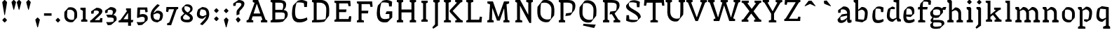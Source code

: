 SplineFontDB: 3.0
FontName: VTFCampagnolText-Regular
FullName: VTF Campagnol Text Regular
FamilyName: VTF Campagnol Text
Weight: Regular
Copyright: Velvetyne Type Foundry
Version: 001.001
ItalicAngle: 0
UnderlinePosition: -50
UnderlineWidth: 50
Ascent: 750
Descent: 250
LayerCount: 2
Layer: 0 0 "Arri+AOgA-re"  1
Layer: 1 0 "Avant"  0
XUID: [1021 906 1047366351 12181075]
FSType: 4
OS2Version: 3
OS2_WeightWidthSlopeOnly: 0
OS2_UseTypoMetrics: 1
CreationTime: 1340353620
ModificationTime: 1340545066
PfmFamily: 17
TTFWeight: 400
TTFWidth: 5
LineGap: 0
VLineGap: 0
Panose: 2 0 0 0 0 0 0 0 0 0
OS2TypoAscent: 0
OS2TypoAOffset: 1
OS2TypoDescent: 0
OS2TypoDOffset: 1
OS2TypoLinegap: 200
OS2WinAscent: 0
OS2WinAOffset: 1
OS2WinDescent: 0
OS2WinDOffset: 1
HheadAscent: 0
HheadAOffset: 1
HheadDescent: 0
HheadDOffset: 1
OS2SubXSize: 650
OS2SubYSize: 600
OS2SubXOff: 0
OS2SubYOff: 75
OS2SupXSize: 650
OS2SupYSize: 600
OS2SupXOff: 0
OS2SupYOff: 350
OS2StrikeYSize: 50
OS2StrikeYPos: 300
OS2Vendor: 'VTF '
OS2CodePages: 00000001.00000000
OS2UnicodeRanges: 00000000.00000000.00000000.00000000
DEI: 91125
LangName: 1033 "" "" "" "" "VTFCampagnolText-Regular" "1.000" "" "Please refer to the Copyright section for the font trademark attribution notices." "Velvetyne Type Foundry" "Velvetyne Type Foundry" "" "http://velvetyne.fr" "http://velvetyne.fr" "SIL-OFL" "http://velvetyne.fr" 
Encoding: UnicodeBmp
UnicodeInterp: none
NameList: Adobe Glyph List
DisplaySize: -24
AntiAlias: 1
FitToEm: 1
WinInfo: 50 50 16
BeginPrivate: 4
BlueValues 23 [-20 0 500 520 750 770]
OtherBlues 8 [-250 0]
BlueScale 8 0.039625
ExpansionFactor 4 0.06
EndPrivate
Grid
-1000 970 m 0
 2000 970 l 0
  Named: "accents cap" 
-1000 1254 m 0
 2000 1254 l 0
-1000 550 m 0
 2000 550 l 0
  Named: "accents bas" 
-1000 700 m 0
 2000 700 l 0
-1000 250 m 0
 2000 250 l 0
  Named: "milieu" 
-1000 618 m 0
 2000 618 l 0
  Named: "digit ascenders" 
-1000 -120 m 0
 2000 -120 l 0
  Named: "digit descenders" 
EndSplineSet
TeXData: 1 0 0 396361 198180 132120 524288 1048576 132120 783286 444596 497025 792723 393216 433062 380633 303038 157286 324010 404750 52429 2506097 1059062 262144
BeginChars: 65537 128

StartChar: .notdef
Encoding: 65536 -1 0
Width: 378
Flags: W
LayerCount: 2
EndChar

StartChar: h
Encoding: 104 104 1
Width: 666
Flags: HMW
HStem: 0 21G<100 100 100 540> 730 20G<100 540 540 540>
VStem: 100 440<0 750 0 750>
LayerCount: 2
Back
SplineSet
206 395 m 29
 209.51 382.13 215 362 215 362 c 4
 331 409 l 4
 381 409 456 369 456 299 c 4
 456 260 456 172.12 456 91 c 29
 393 67 l 29
 393 0 l 29
 621 0 l 29
 621 67 l 29
 595.65 76.3604 553 91 556 91 c 4
 556 312 l 5
 557.314 453.695 425 510 337 500 c 13
 206 395 l 29
116 392 m 29
 116 274.61 116 91 116 91 c 4
 55 67 l 13
 55 0 l 21
 276 0 l 13
 276 26.1299 277 68 276 67 c 4
 216 91 l 4
 216 91 216 276.44 216 395 c 29
 177 501 l 29
 55 501 l 29
 55 436 l 29
 116 392 l 29
EndSplineSet
Fore
SplineSet
116 641 m 1
 116 427 116 91 116 91 c 1
 55 67 l 1
 55 0 l 1
 276 0 l 1
 276 26 277 68 276 67 c 1
 216 91 l 1
 216 362.423 l 1
 326 409 l 1
 376 409 446 369 446 299 c 0
 446 260 446 172 446 91 c 1
 383 67 l 1
 383 0 l 1
 611 0 l 1
 611 67 l 1
 586 76 543 91 546 91 c 1
 546 312 l 2
 546 454.004 420 510 332 500 c 1
 216 403.333 l 1
 216 714 l 1
 177 750 l 1
 55 750 l 1
 55 685 l 1
 116 641 l 1
EndSplineSet
Validated: 524329
EndChar

StartChar: i
Encoding: 105 105 2
Width: 359
Flags: HMW
HStem: 0 21G<100 100 100 278> 480 20G<100 278 278 278>
VStem: 100 178<0 500 0 500>
LayerCount: 2
Back
SplineSet
100 0 m 1
 100 500 l 1
 278 500 l 1
 278 0 l 1
 100 0 l 1
EndSplineSet
Fore
SplineSet
130 392 m 1
 130 275 130 91 130 91 c 1
 69 67 l 1
 69 0 l 1
 290 0 l 1
 290 26 291 68 290 67 c 1
 230 91 l 1
 230 91 230 316 230 460 c 1
 191 500 l 1
 69 500 l 1
 69 436 l 1
 130 392 l 1
245 691 m 1
 245 670 l 1
 177 600 l 1
 156 600 l 1
 87 670 l 1
 87 690 l 1
 156 760 l 1
 176 760 l 1
 245 691 l 1
EndSplineSet
Validated: 41
EndChar

StartChar: a
Encoding: 97 97 3
Width: 563
Flags: HMW
HStem: 0 21G<50.1983 50.1983 50.1983 490.198> 480 20G<50.1983 490.198 490.198 490.198>
VStem: 50 440<0 500 0 500>
LayerCount: 2
Back
SplineSet
440 0 m 5
 440 410 l 5
 200 410 l 5
 200 0 l 5
 100 0 l 5
 100 500 l 5
 540 500 l 5
 540 0 l 5
 440 0 l 5
EndSplineSet
Fore
SplineSet
59 398 m 2
 59 397 247 523 248 522 c 1
 324 522 485 506 480 306 c 1
 480 260 480 195 480 112 c 0
 480 50 515 83 536 90 c 0
 537 90 538 8 538 8 c 1
 521 -4 489 -18 458 -18 c 0
 410 -18 380 4 380 73 c 2
 380 114.907 l 1
 326 38 l 1
 271 4 221 -20 166 -20 c 0
 68 -20 37 36 40 99 c 1
 40 99 196 258 193 261 c 1
 380 285.815 l 1
 380 316 l 2
 380 362 322 424 236 424 c 0
 210 424 186 422 161 414 c 0
 160 414 144 312 144 312 c 1
 61 311 l 1
 59 398 l 2
380 150.549 m 1
 380 223.32 l 1
 146 178 l 1
 142 156 140 152 140 122 c 0
 140 89 156 67 198 67 c 0
 248.386 67 309.295 100.191 380 150.549 c 1
EndSplineSet
Validated: 524321
EndChar

StartChar: c
Encoding: 99 99 4
Width: 550
Flags: HMW
HStem: 0 21G<100 100 100 570> 480 20G<100 570 570 570>
VStem: 100 470<0 500 0 500>
LayerCount: 2
Back
SplineSet
250 504 m 4
 396 554 525 506 483 285 c 5
 359 176 l 5
 165 195 l 29
 167 253 l 29
 260.21 254.17 406 256 406 256 c 4
 430 415 329 474 219 443 c 5
 209 407 201 338 201 248 c 4
 201 139 197 73 314 73 c 5
 362 73 447 90 487 115 c 13
 500 42 l 5
 446.014 -3.31641 362.001 -23.9618 289 -22 c 5
 182 -22 97.1474 23.2525 97.4019 196 c 4
 97.4772 247.123 106.133 309.413 126 385 c 5
 250 504 l 4
EndSplineSet
Fore
SplineSet
390 335 m 1
 381 429 l 1
 336 446 264 456 202 443 c 1
 192 407 184 338 184 248 c 0
 184 139 180 73 297 73 c 0
 345 73 430 90 470 115 c 1
 483 42 l 1
 429 -3 345 -24 272 -22 c 1
 165 -22 80 23 80 196 c 0
 80 247 89 309 109 385 c 1
 233 504 l 1
 315 530 379 530 480 481 c 1
 470 335 l 1
 390 335 l 1
EndSplineSet
Validated: 33
EndChar

StartChar: e
Encoding: 101 101 5
Width: 583
Flags: HMW
HStem: 0 21G<100 100 100 540> 480 20G<100 540 540 540>
VStem: 100 440<0 500 0 500>
LayerCount: 2
Back
SplineSet
440 0 m 1
 440 410 l 1
 200 410 l 1
 200 0 l 1
 100 0 l 1
 100 500 l 1
 540 500 l 1
 540 0 l 1
 440 0 l 1
EndSplineSet
Fore
SplineSet
238 504 m 1
 384 554 513 506 471 285 c 1
 347 176 l 1
 189.4 191.435 l 1
 191.746 116.594 206.912 73 302 73 c 0
 350 73 435 90 475 115 c 1
 488 42 l 1
 434 -3 350 -24 277 -22 c 1
 170 -22 85 23 85 196 c 0
 85 247 94 309 114 385 c 1
 238 504 l 1
189.01 253.382 m 1
 279.754 254.435 394 256 394 256 c 1
 418 415 317 474 207 443 c 1
 197.2 407.721 189.321 340.75 189.01 253.382 c 1
EndSplineSet
Validated: 524321
EndChar

StartChar: b
Encoding: 98 98 6
Width: 630
Flags: HMW
HStem: -250 21G<100 100 100 570> 480 20G<100 570 570 570>
VStem: 100 470<-250 500 -250 500>
LayerCount: 2
Back
SplineSet
260 94 m 9
 249 35 l 25
 249 35 341 0 344 0 c 1
 490.36 81 l 1
 523.845 131.799 540 214 540 312 c 1
 540 466 409 520 321 510 c 9
 190 405 l 25
 193.51 392.13 199 372 199 372 c 0
 315 419 l 0
 365 419 440 382 440 299 c 1
 440 224 424 139 398 90 c 1
 260 94 l 9
100 392 m 25
 100 177.11 100 -159 100 -159 c 0
 39 -183 l 9
 39 -250 l 17
 300 -250 l 9
 300 -223.87 300 -183 300 -183 c 0
 200 -159 l 0
 200 -159 200 178.94 200 395 c 25
 161 501 l 25
 39 501 l 25
 39 436 l 25
 100 392 l 25
EndSplineSet
Fore
SplineSet
39 751 m 1
 39 686 l 1
 100 642 l 1
 100 427 100 8 100 8 c 1
 344 -29 l 1
 490 52 l 1
 520 103 540 204 540 302 c 0
 540 456 409 510 321 500 c 1
 200 403.015 l 1
 200 751 l 1
 39 751 l 1
200 362.405 m 1
 315 409 l 1
 365 409 440 372 440 289 c 0
 440 214 424 110 398 61 c 1
 200 77 l 1
 200 362.405 l 1
EndSplineSet
Validated: 524329
EndChar

StartChar: d
Encoding: 100 100 7
Width: 562
Flags: HMW
HStem: -250 21G<100 100 100 570> 480 20G<100 570 570 570>
VStem: 100 470<-250 500 -250 500>
LayerCount: 2
Back
SplineSet
327 425 m 13
 338 484 l 29
 338 484 246 519 243 519 c 5
 96.6406 438 l 5
 70 383 47 297 47 199 c 5
 47 45 178 -9 266 1 c 13
 397 106 l 29
 393.49 118.87 388 139 388 139 c 4
 272 92 l 4
 222 92 147 129 147 212 c 5
 147 287 163 380 189 429 c 5
 327 425 l 13
487 109 m 29
 487 323.89 487 660 487 660 c 4
 548 684 l 13
 548 751 l 21
 287 751 l 13
 287 724.87 287 684 287 684 c 4
 387 660 l 4
 387 660 387 322.06 387 106 c 29
 426 0 l 29
 548 0 l 29
 548 65 l 29
 487 109 l 29
EndSplineSet
Fore
SplineSet
488 751 m 1
 287 751 l 1
 287 725 287 684 287 684 c 1
 387 660 l 1
 387 128.595 l 1
 272 82 l 1
 222 82 147 119 147 202 c 0
 147 277 163 380 189 429 c 1
 327 425 l 1
 338 484 l 1
 338 484 246 519 243 519 c 1
 97 438 l 1
 70 383 47 287 47 189 c 0
 47 35 178 -19 266 -9 c 1
 392.119 92.0875 l 1
 426 0 l 1
 548 0 l 1
 548 65 l 1
 487 109 l 1
 487 359 488 751 488 751 c 1
EndSplineSet
Validated: 524329
EndChar

StartChar: o
Encoding: 111 111 8
Width: 596
Flags: HMW
HStem: -20 95<200 470 200 570> 425 95<200 200 200 470>
VStem: 100 100<75 425 75 520 75 520> 470 100<75 425 425 425>
LayerCount: 2
Back
SplineSet
570 520 m 1
 570 -20 l 1
 100 -20 l 1
 100 520 l 1
 570 520 l 1
200 425 m 1
 200 75 l 1
 470 75 l 1
 470 425 l 1
 200 425 l 1
EndSplineSet
Fore
SplineSet
211 506 m 1
 321 540 516 503 525 304 c 0
 527 258 527 195 520 145 c 1
 382 -9 l 1
 272 -43 77 -6 68 193 c 0
 66 239 66 302 73 352 c 1
 211 506 l 1
184 417 m 1
 174 381 167 302 167 212 c 0
 167 103 277 39 409 80 c 1
 419 116 426 195 426 285 c 0
 426 394 316 458 184 417 c 1
EndSplineSet
Validated: 33
EndChar

StartChar: p
Encoding: 112 112 9
Width: 619
Flags: HMW
HStem: -250 21G<100 100 100 570> 480 20G<100 570 570 570>
VStem: 100 470<-250 500 -250 500>
LayerCount: 2
Back
SplineSet
190 395 m 29
 193.51 382.13 199 362 199 362 c 4
 315 409 l 4
 365 409 440 369 440 299 c 4
 440 260 440 172.12 440 91 c 29
 377 67 l 29
 377 0 l 29
 605 0 l 29
 605 67 l 29
 579.65 76.3604 537 91 540 91 c 4
 540 312 l 5
 541.314 453.695 409 510 321 500 c 13
 190 395 l 29
100 392 m 29
 100 274.61 100 91 100 91 c 4
 39 67 l 13
 39 0 l 21
 260 0 l 13
 260 26.1299 261 68 260 67 c 4
 200 91 l 4
 200 91 200 276.44 200 395 c 29
 161 501 l 29
 39 501 l 29
 39 436 l 29
 100 392 l 29
100 -250 m 1
 100 500 l 1
 570 500 l 1
 570 -250 l 1
 100 -250 l 1
EndSplineSet
Fore
SplineSet
100 392 m 1
 100 177 100 -159 100 -159 c 1
 39 -183 l 1
 39 -250 l 1
 300 -250 l 1
 300 -224 300 -183 300 -183 c 1
 200 -159 l 1
 200 372.405 l 1
 315 419 l 1
 365 419 440 382 440 299 c 0
 440 224 424 121 398 72 c 1
 260 76 l 1
 249 17 l 1
 249 17 341 -18 344 -18 c 1
 490 63 l 1
 517 118 540 214 540 312 c 0
 540 466 409 520 321 510 c 1
 194.881 408.912 l 1
 161 501 l 1
 39 501 l 1
 39 436 l 1
 100 392 l 1
EndSplineSet
Validated: 524329
EndChar

StartChar: q
Encoding: 113 113 10
Width: 586
Flags: HMW
HStem: -250 21G<100 100 100 570> 480 20G<100 570 570 570>
VStem: 100 470<-250 500 -250 500>
LayerCount: 2
Back
SplineSet
559 -250 m 5
 559 -185 l 5
 509 -141 l 5
 509 73.8896 509 493 509 493 c 5
 265 530 l 5
 118.641 449 l 5
 89 398 69 287 69 189 c 4
 69 35 200 -19 288 -9 c 5
 419 96 l 5
 415.49 108.87 410 129 410 129 c 5
 294 82 l 5
 244 82 169 119 169 202 c 4
 169 277 185 391 211 440 c 5
 409 423.715 l 5
 409 -143 l 5
 309 -179 l 5
 309 -250 l 5
 559 -250 l 5
EndSplineSet
Fore
SplineSet
559 -250 m 1
 559 -185 l 1
 509 -141 l 1
 509 74 509 493 509 493 c 1
 265 530 l 1
 119 449 l 1
 89 398 69 287 69 189 c 0
 69 35 200 -19 288 -9 c 1
 409 87.9847 l 1
 409 -143 l 1
 309 -179 l 1
 309 -250 l 1
 559 -250 l 1
409 128.595 m 1
 294 82 l 1
 244 82 169 119 169 202 c 0
 169 277 185 391 211 440 c 1
 409 424 l 1
 409 128.595 l 1
EndSplineSet
Validated: 524329
EndChar

StartChar: s
Encoding: 115 115 11
Width: 542
Flags: HMW
HStem: 0 21G<100 100 100 570> 480 20G<100 570 570 570>
VStem: 100 470<0 500 0 500>
LayerCount: 2
Back
SplineSet
390 335 m 21
 381 429 l 5
 336 446 264 456 202 443 c 5
 192 407 184 338 184 248 c 4
 184 139 180 73 297 73 c 5
 345 73 430 90 470 115 c 13
 483 42 l 5
 429.014 -3.31641 345.001 -23.9619 272 -22 c 5
 165 -22 80.1475 23.2529 80.4023 196 c 4
 80.4775 247.123 89.1328 309.413 109 385 c 5
 233 504 l 5
 314.54 529.714 379 530 480 481 c 5
 470 335 l 5
 390 335 l 21
EndSplineSet
Fore
SplineSet
373 130 m 0
 373 191 32 219 91 385 c 1
 215 504 l 1
 297 530 361 530 462 481 c 1
 452 335 l 1
 372 335 l 1
 363 429 l 1
 318 446 246 456 184 443 c 1
 90 259 477 320 477 134 c 0
 477 34 399 -22 285 -22 c 1
 212 -24 128 -3 74 42 c 1
 87 115 l 1
 127 90 212 73 260 73 c 0
 342 73 373 87 373 130 c 0
EndSplineSet
Validated: 33
EndChar

StartChar: u
Encoding: 117 117 12
Width: 667
Flags: HMW
HStem: 0 21G<100 200 100 100 440 540 440 440> 410 90<200 440 200 200>
VStem: 100 100<0 410 0 500 0 500> 440 100<0 410 410 410>
LayerCount: 2
Back
SplineSet
198 500 m 25
 23 500 l 25
 23 433 l 25
 52.25 423.64 101 409 98 409 c 0
 98 188 l 1
 96.6855 46.3047 229 -10 317 0 c 9
 448 105 l 25
 444.49 117.87 439 138 439 138 c 0
 323 91 l 0
 273 91 198 131 198 201 c 0
 198 240 198 383.39 198 500 c 25
540 0 m 1
 100 0 l 1
EndSplineSet
Fore
SplineSet
540 500 m 1
 348 500 l 1
 348 474 347 432 348 433 c 1
 438 409 l 1
 438 131.517 l 1
 338 91 l 1
 288 91 213 131 213 201 c 0
 213 240 213 383 213 500 c 1
 38 500 l 1
 38 433 l 1
 67 424 113 409 113 409 c 1
 113 188 l 2
 113 45.9965 244 -10 332 0 c 1
 443.735 89.5588 l 1
 477 0 l 1
 599 0 l 1
 599 64 l 1
 540 108 l 1
 540 261 540 500 540 500 c 1
EndSplineSet
Validated: 524329
EndChar

StartChar: v
Encoding: 118 118 13
Width: 616
Flags: HMW
HStem: 0 21G<80 180 80 80 420 520 420 420> 410 90<180 420 180 180>
VStem: 80 100<0 410 0 500 0 500> 420 100<0 410 410 410>
LayerCount: 2
Back
SplineSet
206 395 m 25
 209.51 382.13 215 362 215 362 c 0
 331 409 l 0
 381 409 456 369 456 299 c 0
 456 260 456 172.12 456 91 c 25
 393 67 l 25
 393 0 l 25
 621 0 l 25
 621 67 l 25
 595.65 76.3604 553 91 556 91 c 0
 556 312 l 1
 557.314 453.695 425 510 337 500 c 9
 206 395 l 25
116 392 m 25
 116 274.61 116 91 116 91 c 0
 55 67 l 9
 55 0 l 17
 276 0 l 9
 276 26.1299 277 68 276 67 c 0
 216 91 l 0
 216 91 216 276.44 216 395 c 25
 177 501 l 25
 55 501 l 25
 55 436 l 25
 116 392 l 25
EndSplineSet
Fore
SplineSet
315 128 m 1
 306 128 l 1
 191 409 l 1
 246 433 l 1
 247 432 246 474 246 500 c 1
 20 500 l 1
 20 433 l 1
 81 409 l 1
 264 0 l 1
 351 0 l 1
 531 409 l 1
 528 409 571 424 596 433 c 1
 596 500 l 1
 358 500 l 1
 358 433 l 1
 421 409 l 1
 315 128 l 1
EndSplineSet
Validated: 41
EndChar

StartChar: m
Encoding: 109 109 14
Width: 985
Flags: HMW
HStem: 0 21G<100 100 100 875> 480 20G<100 875 875 875>
VStem: 100 775<0 500 0 500>
LayerCount: 2
Back
SplineSet
206 395 m 29
 209.51 382.13 215 362 215 362 c 4
 331 409 l 4
 381 409 456 369 456 299 c 4
 456 260 456 172.12 456 91 c 29
 393 67 l 29
 393 0 l 29
 621 0 l 29
 621 67 l 29
 595.65 76.3604 553 91 556 91 c 4
 556 312 l 5
 557.314 453.695 425 510 337 500 c 13
 206 395 l 29
116 392 m 29
 116 274.61 116 91 116 91 c 4
 55 67 l 13
 55 0 l 21
 276 0 l 13
 276 26.1299 277 68 276 67 c 4
 216 91 l 4
 216 91 216 276.44 216 395 c 29
 177 501 l 29
 55 501 l 29
 55 436 l 29
 116 392 l 29
EndSplineSet
Fore
SplineSet
116 392 m 1
 116 275 116 91 116 91 c 1
 55 67 l 1
 55 0 l 1
 276 0 l 1
 276 26 277 68 276 67 c 1
 216 91 l 1
 216 368.324 l 1
 321 409 l 1
 371 409 441 369 441 299 c 0
 441 260 441 172 441 91 c 1
 378 67 l 1
 378 0 l 1
 606 0 l 1
 606 67 l 1
 581 76 538 91 541 91 c 1
 541 312 l 2
 541 331.675 538.581 349.699 534.18 366.125 c 1
 640 409 l 1
 690 409 765 369 765 299 c 0
 765 260 765 172 765 91 c 1
 702 67 l 1
 702 0 l 1
 930 0 l 1
 930 67 l 1
 905 76 862 91 865 91 c 1
 865 312 l 2
 865 454.004 734 510 646 500 c 1
 521.298 400.048 l 1
 482.41 477.183 393.767 507.587 327 500 c 1
 212.224 405.264 l 1
 177 501 l 1
 55 501 l 1
 55 436 l 1
 116 392 l 1
EndSplineSet
Validated: 524329
EndChar

StartChar: w
Encoding: 119 119 15
Width: 934
Flags: HMW
HStem: 0 21G<80 180 80 80 420 520 420 420> 410 90<180 420 180 180>
VStem: 80 100<0 410 0 500 0 500> 420 100<0 410 410 410>
LayerCount: 2
Back
SplineSet
100 0 m 1
 100 500 l 1
 875 500 l 1
 875 0 l 1
 100 0 l 1
EndSplineSet
Fore
SplineSet
295 138 m 1
 286 138 l 1
 191 409 l 1
 246 433 l 1
 247 432 246 474 246 500 c 1
 20 500 l 1
 20 433 l 1
 81 409 l 1
 244 0 l 1
 331 0 l 1
 458 368 l 1
 467 368 l 1
 602 0 l 1
 689 0 l 1
 849 409 l 1
 846 409 889 424 914 433 c 1
 914 500 l 1
 676 500 l 1
 676 433 l 1
 739 409 l 1
 653 138 l 1
 644 138 l 1
 518 500 l 1
 516 500 l 1
 408 500 l 1
 295 138 l 1
EndSplineSet
Validated: 41
EndChar

StartChar: x
Encoding: 120 120 16
Width: 596
Flags: HMW
HStem: 0 21G<80 180 80 80 420 520 420 420> 410 90<180 420 180 180>
VStem: 80 100<0 410 0 500 0 500> 420 100<0 410 410 410>
LayerCount: 2
Back
SplineSet
305 308 m 1
 296 308 l 1
 191 409 l 1
 246 433 l 1
 247 432 246 473.87 246 500 c 1
 20 500 l 1
 20 433 l 1
 81 409 l 1
 237.216 250 l 1
 81 91 l 1
 20 67 l 1
 20 0 l 1
 246 0 l 1
 246 26.1299 247 68 246 67 c 1
 191 91 l 1
 296 192 l 1
 305 192 l 1
 401 91 l 1
 338 67 l 1
 338 0 l 1
 576 0 l 1
 576 67 l 1
 550.65 76.3604 508 91 511 91 c 1
 357.181 250 l 1
 511 409 l 1
 508 409 550.65 423.64 576 433 c 1
 576 500 l 1
 338 500 l 1
 338 433 l 1
 401 409 l 1
 305 308 l 1
EndSplineSet
Fore
SplineSet
316 314 m 1
 302 314 l 1
 211 411 l 1
 256 433 l 1
 257 432 256 474 256 500 c 1
 20 500 l 1
 20 433 l 1
 81 409 l 1
 237 250 l 1
 81 91 l 1
 20 67 l 1
 20 0 l 1
 246 0 l 1
 246 26 247 68 246 67 c 1
 186 91 l 1
 291 192 l 1
 305 192 l 1
 401 91 l 1
 338 67 l 1
 338 0 l 1
 576 0 l 1
 576 67 l 1
 551 76 523 85 526 85 c 1
 362 255 l 1
 511 409 l 1
 508 409 551 424 576 433 c 1
 576 500 l 1
 338 500 l 1
 338 433 l 1
 406 409 l 1
 316 314 l 1
EndSplineSet
Validated: 41
EndChar

StartChar: H
Encoding: 72 72 17
Width: 886
Flags: HMW
HStem: 0 21G<59 285> 0 21G<59 285> 655 95<-91 120 225 436>
VStem: 120 105<91 654>
LayerCount: 2
Back
SplineSet
100 0 m 1
 100 750 l 1
 700 750 l 1
 700 0 l 1
 100 0 l 1
EndSplineSet
Fore
SplineSet
161 658 m 1x70
 161 91 l 1
 100 67 l 1
 100 0 l 1xb0
 326 0 l 1
 326 67 l 1
 266 91 l 1
 266 332 l 1
 621 332 l 1
 621 91 l 1
 560 67 l 1
 560 0 l 1
 786 0 l 1
 786 67 l 1
 726 91 l 1
 726 658 l 1
 786 682 l 1
 786 749 l 1
 560 749 l 1
 560 682 l 1
 621 658 l 1
 621 428 l 1
 266 428 l 1
 266 658 l 1
 326 682 l 1
 326 749 l 1
 100 749 l 1
 100 682 l 1
 161 658 l 1x70
EndSplineSet
Validated: 9
EndChar

StartChar: O
Encoding: 79 79 18
Width: 728
Flags: HMW
VStem: 61 109<220.017 529.517> 562 103<229.483 538.983>
LayerCount: 2
Back
SplineSet
161 658 m 5
 161 90 l 5
 100 66 l 13
 100 -1 l 21
 326 -1 l 13
 326 66 l 5
 266 90 l 5
 266 658 l 20
 326 682 l 4
 326 750 l 21
 100 750 l 13
 100 682 l 21
 161 658 l 5
195 660 m 5
 180 600 170 469 170 319 c 4
 170 137 336 31 536 99 c 5
 551 159 562 291 562 441 c 4
 562 623 395 728 195 660 c 5
250 762 m 5
 396 812 652 758 665 462 c 4
 668 394 668 300 659 226 c 5
 476 -3 l 4
 330 -53 74 1 61 297 c 4
 58 365 58 459 67 533 c 5
 250 762 l 5
EndSplineSet
Fore
SplineSet
250 762 m 1
 396 812 651.971 757.999 665 462 c 0
 667.993 394 668 300 659 226 c 1
 476 -3 l 1
 330 -53 74.0294 1.00129 61 297 c 0
 58.0067 365 58 459 67 533 c 1
 250 762 l 1
195 660 m 1
 180 600 170 469 170 319 c 0
 170 137 336 31 536 99 c 1
 551 159 562 291 562 441 c 0
 562 623 395 728 195 660 c 1
EndSplineSet
Validated: 524321
EndChar

StartChar: acute
Encoding: 180 180 19
AltUni2: 000301.ffffffff.0 0002ca.ffffffff.0
Width: 618
Flags: HMW
HStem: 550 150<319 514 319 514>
VStem: 319 195<550 700 550 700>
LayerCount: 2
Fore
SplineSet
400.608 646.763 m 1
 386.394 636.267 l 1
 169.896 551.021 l 1
 159.399 565.234 l 1
 303.781 747.079 l 1
 317.995 757.575 l 1
 402.82 745.587 l 1
 413.316 731.373 l 1
 400.608 646.763 l 1
EndSplineSet
Validated: 524289
EndChar

StartChar: aacute
Encoding: 225 225 20
Width: 563
Flags: HM
LayerCount: 2
Fore
Refer: 3 97 N 1 0 0 1 0 0 3
Refer: 19 180 N 1 0 0 1 -4.858 30.9854 2
Validated: 1
EndChar

StartChar: A
Encoding: 65 65 21
Width: 783
Flags: HMW
HStem: 0 21G<100 100 100 700> 730 20G<100 700 700 700>
VStem: 100 600<0 750 0 750>
LayerCount: 2
Back
SplineSet
403 611 m 4
 394 611 l 5
 194 89 l 5
 246 65 l 5
 247 66 246 24.1299 246 -2 c 5
 20 -2 l 5
 20 65 l 5
 81 89 l 5
 352 749 l 5
 439 749 l 5
 694 91 l 5
 691 91 733.65 76.3604 759 67 c 5
 759 0 l 5
 521 0 l 5
 521 67 l 5
 582 89 l 5
 403 611 l 4
EndSplineSet
Fore
SplineSet
378 613 m 1
 387 613 l 1
 504.672 298 l 1
 267.178 298 l 1
 378 613 l 1
305.048 657.341 m 1
 82 92 l 1
 85 92 42 77 17 68 c 1
 17 1 l 1
 255 1 l 1
 255 68 l 1
 194 90 l 1
 233.403 202 l 1
 540.534 202 l 1
 582 91 l 1
 530 67 l 1
 530 67 530 63 530 56 c 0
 530 42 530 17 530 0 c 1
 756 0 l 1
 756 67 l 1
 695 91 l 1
 429 751 l 1
 423 751 l 1
 342 751 l 1
 239 751 l 1
 239 681 l 1
 305.048 657.341 l 1
EndSplineSet
Validated: 524329
EndChar

StartChar: Aacute
Encoding: 193 193 22
Width: 783
Flags: HMW
HStem: 0 21G<100 100 100 700> 730 20G<100 700 700 700> 800 150<303 498 303 498>
VStem: 303 195<800 950 800 950>
LayerCount: 2
Fore
Refer: 19 180 S 1 0 0 1 92.104 228.979 2
Refer: 21 65 N 1 0 0 1 0 0 3
Validated: 9
EndChar

StartChar: space
Encoding: 32 32 23
AltUni2: 0000a0.ffffffff.0
Width: 302
Flags: W
LayerCount: 2
EndChar

StartChar: n
Encoding: 110 110 24
Width: 676
Flags: HMW
HStem: 0 21G<100 200 100 100 440 540 440 440> 410 90<200 440 200 200>
VStem: 100 100<0 410 0 500 0 500> 440 100<0 410 410 410>
LayerCount: 2
Back
SplineSet
440 0 m 5
 440 410 l 5
 200 410 l 5
 200 0 l 5
 100 0 l 5
 100 500 l 5
 540 500 l 5
 540 0 l 5
 440 0 l 5
EndSplineSet
Fore
SplineSet
116 392 m 1
 116 275 116 91 116 91 c 1
 55 67 l 1
 55 0 l 1
 276 0 l 1
 276 26 277 68 276 67 c 1
 216 91 l 1
 216 362.405 l 1
 331 409 l 1
 381 409 456 369 456 299 c 0
 456 260 456 172 456 91 c 1
 393 67 l 1
 393 0 l 1
 621 0 l 1
 621 67 l 1
 596 76 553 91 556 91 c 1
 556 312 l 2
 556 454.004 425 510 337 500 c 1
 213.723 401.19 l 1
 177 501 l 1
 55 501 l 1
 55 436 l 1
 116 392 l 1
EndSplineSet
Validated: 524329
EndChar

StartChar: l
Encoding: 108 108 25
Width: 371
Flags: W
LayerCount: 2
Fore
SplineSet
136 660 m 1
 136 438 136 91 136 91 c 1
 75 67 l 1
 75 0 l 1
 296 0 l 1
 296 26 297 68 296 67 c 1
 236 91 l 1
 236 91 236 494 236 751 c 1
 197 750 l 1
 75 750 l 1
 75 686 l 1
 136 660 l 1
EndSplineSet
Validated: 41
EndChar

StartChar: g
Encoding: 103 103 26
Width: 633
Flags: W
HStem: -20 87<178.515 420.376> 420.047 99.9528<542 607>
VStem: 70 98<-154.453 -74.9745 255.773 352.96> 426 99<310.887 405.253> 474 98<-97.4414 -37.473>
LayerCount: 2
Back
SplineSet
184 417 m 5
 174 381 167 302 167 212 c 4
 167 103 277 39 409 80 c 5
 419 116 426 195 426 285 c 4
 426 394 316 458 184 417 c 5
211 506 m 5
 321 540 515.49 503.311 524.951 304 c 4
 527.141 257.871 527 195 520 145 c 5
 382 -9 l 4
 272 -43 77.5098 -6.31055 68.0488 193 c 4
 65.8594 239.129 66 302 73 352 c 5
 211 506 l 5
EndSplineSet
Fore
SplineSet
227 513 m 1xe8
 304.906 537.08 421.937 533.572 483.596 472.28 c 1
 542 520 l 1
 642 521 l 1
 607 416 l 1
 516.343 420.047 l 1
 521.929 403.867 525 385.577 525 365 c 0xf0
 525 350 524 336 519 319 c 1
 364 151 l 1
 312.558 135.1 244.495 131.228 186.608 147.771 c 1
 172 67 l 1
 467 75 572 64 572 -59 c 0
 572 -68 571 -79 567 -90 c 1
 415 -234 l 1
 257 -264 70 -262 70 -125 c 0
 70 -109 72 -100 75 -81 c 1
 148 -20 l 1
 108 -20 79 25 79 68 c 1
 148.533 162.565 l 1
 101.528 186.532 68 228.918 68 296 c 0
 68 311 71 328 73 343 c 1
 227 513 l 1xe8
184 417 m 1
 174.082 381 167 346 167 311 c 0
 167 224 277 206 409 247 c 1
 422 284 426 318 426 350 c 0
 426 437 316 458 184 417 c 1
185 -20 m 1
 175 -51 168 -79 168 -112 c 0
 168 -187 278 -183 457 -150 c 1
 469 -127 474 -117 474 -72 c 0xe8
 474 -10 365 -20 185 -20 c 1
EndSplineSet
Validated: 524321
EndChar

StartChar: r
Encoding: 114 114 27
Width: 466
Flags: W
VStem: 336 76<321 372.333>
LayerCount: 2
Fore
SplineSet
116 392 m 1
 116 275 116 91 116 91 c 1
 55 67 l 1
 55 0 l 1
 276 0 l 1
 276 26 277 68 276 67 c 1
 216 91 l 1
 216 362.49 l 1
 311 409 l 1
 324 409 l 1
 336 321 l 1
 412 320 l 1
 412 320 417 430 420 500 c 1
 312 500 l 1
 213.329 402.26 l 1
 177 501 l 1
 55 501 l 1
 55 436 l 1
 116 392 l 1
EndSplineSet
Validated: 524329
EndChar

StartChar: k
Encoding: 107 107 28
Width: 666
Flags: W
LayerCount: 2
Back
SplineSet
206 395 m 25
 209.51 382.13 215 362 215 362 c 0
 326 409 l 0
 376 409 446 369 446 299 c 0
 446 260 446 172.12 446 91 c 25
 383 67 l 25
 383 0 l 25
 611 0 l 25
 611 67 l 25
 585.65 76.3604 543 91 546 91 c 0
 546 312 l 1
 547.314 453.695 420 510 332 500 c 9
 206 395 l 25
EndSplineSet
Fore
SplineSet
116 660 m 1
 116 438 116 91 116 91 c 1
 55 67 l 1
 55 0 l 1
 276 0 l 1
 276 26 276 67 276 67 c 1
 216 91 l 1
 216 172.962 l 1
 305.648 243.159 l 1
 426 91 l 1
 363 67 l 1
 363 0 l 1
 611 0 l 1
 611 67 l 1
 586 76 546 91 546 91 c 1
 375.339 297.728 l 1
 520 411 l 1
 520 411 560 426 585 435 c 1
 585 502 l 1
 347 502 l 1
 347 435 l 1
 410 411 l 1
 216 252.866 l 1
 216 751 l 1
 177 750 l 1
 47 750 l 1
 47 685 l 1
 116 660 l 1
EndSplineSet
Validated: 524297
EndChar

StartChar: K
Encoding: 75 75 29
Width: 744
Flags: W
HStem: 0 67<280.76 304> 683 67<280.76 304>
LayerCount: 2
Fore
SplineSet
521 91 m 1
 458 67 l 1
 458 0 l 1
 724 0 l 1
 724 67 l 1
 699 76 659 91 659 91 c 1
 368 381 l 1
 368 386 l 1
 647 659 l 1
 712 683 l 1
 712 750 l 1
 454 750 l 1
 454 683 l 1
 517 659 l 1
 260 404 l 1
 260 352 l 1
 521 91 l 1
54 0 m 1
 305 0 l 1
 304 67 l 1
 221 92 l 1
 221 658 l 1
 304 683 l 1
 305 750 l 1
 54 750 l 1
 55 683 l 1
 116 659 l 1
 116 659 116 313 116 91 c 1
 55 67 l 1
 54 0 l 1
EndSplineSet
Validated: 9
EndChar

StartChar: j
Encoding: 106 106 30
Width: 359
Flags: W
HStem: -250 21G<53.7826 98.8148> 480 20G<69 210.5> 740 20G<136.286 196>
VStem: 130 100<-98 392>
LayerCount: 2
Fore
SplineSet
230 -142 m 1
 69 -250 l 1
 34 -204 l 1
 130 -98 l 1
 130 -98 130 201 130 392 c 1
 69 436 l 1
 69 500 l 1
 191 500 l 1
 230 460 l 1
 230 225 230 -142 230 -142 c 1
245 691 m 1
 245 670 l 1
 177 600 l 1
 156 600 l 1
 87 670 l 1
 87 690 l 1
 156 760 l 1
 176 760 l 1
 245 691 l 1
EndSplineSet
Validated: 1
EndChar

StartChar: t
Encoding: 116 116 31
Width: 446
Flags: W
HStem: -22 95<217.406 344.838> 415 86<202 388>
VStem: 97 104<90.1853 413>
LayerCount: 2
Back
SplineSet
250 504 m 4
 396 554 525 506 483 285 c 5
 359 176 l 5
 165 195 l 29
 167 253 l 29
 260.21 254.17 406 256 406 256 c 4
 430 415 329 474 219 443 c 5
 209 407 201 338 201 248 c 4
 201 139 197 73 314 73 c 5
 362 73 447 90 487 115 c 13
 500 42 l 5
 446.014 -3.31641 362.001 -23.9618 289 -22 c 5
 182 -22 97.1474 23.2525 97.4019 196 c 4
 97.4772 247.123 106.133 309.413 126 385 c 5
 250 504 l 4
EndSplineSet
Fore
SplineSet
200 638 m 1
 200 501 l 1
 401 501 l 1
 388 415 l 1
 202 415 l 1
 201 208 l 1
 202 118 200 75 274 73 c 1
 322 73 367 90 407 115 c 1
 420 42 l 1
 379 7 300 -22 249 -22 c 0
 162 -22 96 23 97 156 c 0
 98 207 97 338 97 413 c 1
 40 413 l 1
 40 464 l 1
 143 639 l 1
 200 638 l 1
EndSplineSet
Validated: 33
EndChar

StartChar: y
Encoding: 121 121 32
Width: 616
VWidth: 0
Flags: W
HStem: -250 21G<106 342> 433 67<535.647 596>
LayerCount: 2
Back
SplineSet
315 128 m 4
 306 128 l 5
 191 409 l 5
 246 433 l 5
 247 432 246 473.87 246 500 c 5
 20 500 l 5
 20 433 l 5
 81 409 l 5
 264 0 l 5
 351 0 l 5
 531 409 l 5
 528 409 570.65 423.64 596 433 c 5
 596 500 l 5
 358 500 l 5
 358 433 l 5
 421 409 l 5
 315 128 l 4
EndSplineSet
Fore
SplineSet
287 -159 m 1
 342 -183 l 1
 343 -182 342 -224 342 -250 c 1
 106 -250 l 1
 106 -183 l 1
 177 -159 l 1
 269 34 l 1
 253 34 l 1
 81 409 l 1
 20 433 l 1
 20 500 l 1
 246 500 l 1
 246 474 247 432 246 433 c 1
 191 409 l 1
 311 128 l 1
 320 128 l 1
 421 409 l 1
 358 433 l 1
 358 500 l 1
 596 500 l 1
 596 433 l 1
 571 424 528 409 531 409 c 1
 287 -159 l 1
EndSplineSet
Validated: 33
EndChar

StartChar: f
Encoding: 102 102 33
Width: 408
Flags: W
HStem: 0 67<263.75 290> 416 86<40 97 202 362>
VStem: 100 100<91 416 504 622.547> 407 80<583 656.111>
LayerCount: 2
Back
SplineSet
100 91 m 1
 39 67 l 9
 39 0 l 17
 290 0 l 9
 290 0 291 68 290 67 c 1
 200 91 l 1
 200 416 l 1
 362 416 l 1
 378 502 l 1
 202 502 l 1
 201 542 l 0
 202 632 200 675 274 677 c 1
 322 677 367 660 407 635 c 9
 420 708 l 1
 379 743 300 772 249 772 c 1
 162 772 96 727 97.4023 594 c 0
 97.9414 542.88 97 579 97 504 c 1
 40 504 l 0
 16 416 l 1
 100 416 l 1
 100 91 l 1
647 638 m 1
 647 501 l 1
 848 501 l 1
 835 415 l 1
 649 415 l 1
 648 208 l 0
 649 118 647 75 721 73 c 1
 769 73 807 94 854 115 c 9
 867 42 l 1
 826 7 747 -22 696 -22 c 1
 609 -22 543 23 544.402 156 c 0
 544.941 207.12 544 338 544 413 c 1
 487 413 l 0
 487 464 l 1
 590 639 l 1
 647 638 l 1
EndSplineSet
Fore
SplineSet
202 502 m 1
 378 502 l 1
 362 416 l 1
 200 416 l 1
 200 91 l 1
 290 67 l 1
 291 68 290 0 290 0 c 1
 39 0 l 1
 39 67 l 1
 100 91 l 1
 100 416 l 1
 26 416 l 1
 40 504 l 1
 97 504 l 1
 97 548 111 597 126 633 c 1
 250 752 l 1
 332 778 396 778 497 729 c 1
 487 583 l 1
 407 583 l 1
 398 677 l 1
 353 694 281 704 219 691 c 1
 209 655 202 592 202 502 c 1
EndSplineSet
Validated: 33
EndChar

StartChar: G
Encoding: 71 71 34
Width: 682
Flags: W
HStem: -22 119<250.88 450.808> 266 96<412 509> 686 85<278.984 461.787>
VStem: 60 112<189.487 491.345> 499 95<539 602> 508.269 102.731<150 266>
LayerCount: 2
Back
SplineSet
499 519 m 21
 486 656 l 5
 444 673 378 686 313 686 c 4
 283 686 253 683 226 677 c 5
 212 624 172 503 172 372 c 4
 172 188 196 97 356 97 c 5
 422 97 539 121 594 158 c 13
 611 71 l 5
 540 8 432 -22 335 -22 c 4
 331 -22 326 -22 322 -22 c 5
 176 -22 60 44 60 295 c 4
 60 371 72 461 99 572 c 5
 269 746 l 5
 316 762 359 771 403 771 c 4
 464 771 527 753 607 712 c 5
 594 519 l 5
 499 519 l 21
EndSplineSet
Fore
SplineSet
499 539 m 1xf8
 486 656 l 1
 444 673 378 686 313 686 c 0
 283 686 253 683 226 677 c 1
 212 624 172 503 172 372 c 0
 172 188 196 97 356 97 c 0
 396.313 97 455.653 105.954 508.269 121.355 c 1
 509 266 l 1
 454.01 266 368 266 368 266 c 1
 412 362 l 1
 611.367 362 l 1
 612.367 266 l 1
 611 150 l 1xf4
 448 -8 l 1
 414 -18 376 -21 338 -22 c 1
 190 -22 60 43.7139 60 295 c 0
 60 371 72 461 99 572 c 1
 269 746 l 1
 316 762 359 771 403 771 c 0
 464 771 527 753 607 712 c 1
 594 539 l 1
 499 539 l 1xf8
EndSplineSet
Validated: 524289
EndChar

StartChar: z
Encoding: 122 122 35
Width: 531
Flags: W
HStem: 433 67<433.257 485>
LayerCount: 2
Back
SplineSet
315 128 m 4
 306 128 l 5
 191 409 l 5
 246 433 l 5
 247 432 246 473.87 246 500 c 5
 20 500 l 5
 20 433 l 5
 81 409 l 5
 264 0 l 5
 351 0 l 5
 531 409 l 5
 528 409 570.65 423.64 596 433 c 5
 596 500 l 5
 358 500 l 5
 358 433 l 5
 421 409 l 5
 315 128 l 4
EndSplineSet
Fore
SplineSet
39 64 m 1
 40 63 39 0 39 0 c 1
 477 0 l 1
 487 150 l 1
 411 157 l 1
 385 81 l 1
 195 81 l 1
 195 92 l 1
 430 409 l 1
 427 409 460 424 485 433 c 1
 485 500 l 1
 65 500 l 1
 51 340 l 1
 127 325 l 1
 151 420 l 1
 331 420 l 1
 330 410 l 1
 89 92 l 1
 39 64 l 1
EndSplineSet
Validated: 41
EndChar

StartChar: T
Encoding: 84 84 36
Width: 752
Flags: W
HStem: 0 67<242 265.625 484.667 508> 655 95<112 323 428 639>
VStem: 323 105<91 654>
LayerCount: 2
Back
SplineSet
445 0 m 5
 445 655 l 5
 205 655 l 5
 205 0 l 5
 100 0 l 5
 100 750 l 5
 550 750 l 5
 550 0 l 5
 445 0 l 5
EndSplineSet
Fore
SplineSet
723 750 m 1
 741 560 l 1
 665 551 l 1
 639 655 l 1
 428 654 l 1
 428 434 428 91 428 91 c 1
 508 67 l 1
 509 68 508 26 508 0 c 1
 242 0 l 1
 242 67 l 1
 323 91 l 1
 323 91 323 434 323 654 c 1
 112 655 l 1
 86 551 l 1
 10 560 l 1
 28 750 l 1
 723 750 l 1
EndSplineSet
Validated: 33
EndChar

StartChar: I
Encoding: 73 73 37
Width: 426
Flags: W
VStem: 100 226
LayerCount: 2
Fore
SplineSet
161 658 m 1
 161 90 l 1
 100 66 l 1
 100 -1 l 1
 326 -1 l 1
 326 66 l 1
 266 90 l 1
 266 658 l 1
 326 682 l 1
 326 750 l 1
 100 750 l 1
 100 682 l 1
 161 658 l 1
EndSplineSet
Validated: 9
EndChar

StartChar: E
Encoding: 69 69 38
Width: 806
Flags: W
LayerCount: 2
Fore
SplineSet
101 750 m 1
 101 683 l 1
 162 659 l 1
 162 437 162 91 162 91 c 1
 101 67 l 1
 100 0 l 1
 684 -1 l 1
 702 190 l 1
 626 199 l 1
 600 95 l 1
 267 95 l 1
 267 342 l 1
 515 342 l 1
 531 438 l 1
 267 438 l 1
 267 654 l 1
 580 655 l 1
 606 551 l 1
 682 560 l 1
 664 750 l 1
 101 750 l 1
EndSplineSet
Validated: 9
EndChar

StartChar: F
Encoding: 70 70 39
Width: 746
Flags: W
HStem: 0 67<326.76 350>
LayerCount: 2
Fore
SplineSet
267 418 m 1
 267 654 l 1
 560 655 l 1
 586 551 l 1
 662 560 l 1
 644 750 l 1
 101 750 l 1
 101 683 l 1
 162 659 l 1
 162 437 162 91 162 91 c 1
 101 67 l 1
 100 0 l 1
 351 0 l 1
 350 67 l 1
 267 92 l 1
 267 322 l 1
 495 322 l 1
 511 418 l 1
 267 418 l 1
EndSplineSet
Validated: 9
EndChar

StartChar: L
Encoding: 76 76 40
Width: 746
Flags: W
HStem: 0 96<267 560> 683 67<326.76 350>
VStem: 162 105<96 658>
LayerCount: 2
Fore
SplineSet
267 658 m 1
 267 96 l 1
 560 95 l 1
 586 199 l 1
 662 190 l 1
 644 0 l 1
 101 0 l 1
 101 67 l 1
 162 91 l 1
 162 313 162 659 162 659 c 1
 101 683 l 1
 100 750 l 1
 351 750 l 1
 350 683 l 1
 267 658 l 1
EndSplineSet
Validated: 1
EndChar

StartChar: period
Encoding: 46 46 41
Width: 333
Flags: W
HStem: -5.51758 159.518<156.312 176>
VStem: 87 158.312<64.4824 84>
LayerCount: 2
Fore
SplineSet
245.312 84.7217 m 1
 245.312 64.4824 l 1
 176.551 -5.51758 l 1
 156.312 -5.51758 l 1
 87 63.7607 l 1
 87 84 l 1
 155.761 154 l 1
 176 154 l 1
 245.312 84.7217 l 1
EndSplineSet
Validated: 524289
EndChar

StartChar: V
Encoding: 86 86 42
Width: 779
Flags: W
HStem: 684 67<703.644 759>
LayerCount: 2
Back
SplineSet
315 128 m 4
 306 128 l 5
 103 660 l 5
 158 684 l 5
 159 683 158 724.87 158 751 c 5
 -68 751 l 5
 -68 684 l 5
 -7 660 l 5
 264 0 l 5
 351 0 l 5
 606 658 l 5
 603 658 645.65 672.64 671 682 c 5
 671 749 l 5
 433 749 l 5
 433 682 l 5
 496 658 l 5
 315 128 l 4
EndSplineSet
Fore
SplineSet
399 138 m 1
 390 138 l 1
 194 660 l 1
 246 684 l 1
 247 683 246 725 246 751 c 1
 20 751 l 1
 20 684 l 1
 81 660 l 1
 348 0 l 1
 435 0 l 1
 694 658 l 1
 691 658 734 673 759 682 c 1
 759 749 l 1
 521 749 l 1
 521 682 l 1
 582 660 l 1
 399 138 l 1
EndSplineSet
Validated: 41
EndChar

StartChar: Z
Encoding: 90 90 43
Width: 650
Flags: W
HStem: 683 67<562.257 614>
LayerCount: 2
Back
SplineSet
39 64 m 5
 40 63 39 -26.1299 39 0 c 5
 477 0 l 5
 487 150 l 5
 411 157 l 5
 385 81 l 5
 195 81 l 5
 195 92 l 5
 430 409 l 5
 427 409 459.65 423.64 485 433 c 5
 485 500 l 5
 65 500 l 5
 51 340 l 5
 127 325 l 5
 151 420 l 5
 331 420 l 5
 330 410 l 5
 89 92 l 4
 39 64 l 5
EndSplineSet
Fore
SplineSet
39 64 m 1
 40 63 39 0 39 0 c 1
 606 0 l 1
 616 150 l 1
 540 157 l 1
 514 81 l 1
 212 81 l 1
 212 92 l 1
 559 659 l 1
 556 659 589 674 614 683 c 1
 614 750 l 1
 64 750 l 1
 50 590 l 1
 126 575 l 1
 150 670 l 1
 443 670 l 1
 442 660 l 1
 89 92 l 1
 39 64 l 1
EndSplineSet
Validated: 41
EndChar

StartChar: W
Encoding: 87 87 44
Width: 1190
Flags: W
HStem: 682 69<1109.65 1170>
LayerCount: 2
Back
SplineSet
393 138 m 5
 384 138 l 5
 194 660 l 5
 246 684 l 5
 247 683 246 724.87 246 751 c 5
 20 751 l 5
 20 684 l 5
 81 660 l 5
 342 0 l 5
 429 0 l 5
 620.018 558.703 l 5
 823 0 l 5
 910 0 l 5
 1155 658 l 5
 1152 658 1194.65 672.64 1220 682 c 5
 1220 751 l 5
 982 751 l 5
 982 682 l 5
 1043 660 l 5
 874 138 l 5
 865 138 l 5
 675.428 658.882 l 5
 683.142 662.182 717.369 674.013 739 682 c 5
 739 749 l 5
 727 749 l 5
 501 749 l 5
 501 684 l 5
 501 682 l 5
 562 660 l 5
 393 138 l 5
EndSplineSet
Fore
SplineSet
471 750 m 1
 471 682 l 1
 532 660 l 1
 383 138 l 1
 374 138 l 1
 204 660 l 1
 256 684 l 1
 257 683 256 725 256 751 c 1
 20 751 l 1
 20 684 l 1
 81 660 l 1
 287.713 93.8973 l 1
 221 70 l 1
 221 0 l 1
 322 0 l 1
 424 0 l 1
 595 559 l 1
 778 0 l 1
 885 0 l 1
 986 0 l 1
 986 70 l 1
 917.118 96.0633 l 1
 1105 658 l 1
 1102 658 1145 673 1170 682 c 1
 1170 751 l 1
 932 751 l 1
 932 682 l 1
 993 660 l 1
 844 138 l 1
 835 138 l 1
 665 659 l 1
 673 662 707 674 729 682 c 1
 729 750 l 1
 471 750 l 1
EndSplineSet
Validated: 524329
EndChar

StartChar: M
Encoding: 77 77 45
Width: 990
Flags: W
HStem: 0 69<100 160.353>
LayerCount: 2
Back
SplineSet
896 656 m 21
 963 680 l 5
 963 750 l 5
 760 750 l 13
 896 656 l 21
272 652.5 m 13
 406 750 l 21
 198 750 l 5
 198 680 l 5
 272 652.5 l 13
713 0 m 5
 713 68 l 5
 652 90 l 5
 801 612 l 5
 810 612 l 5
 980 91 l 5
 928 67 l 5
 927 68 928 26.1299 928 0 c 5
 1164 0 l 5
 1164 67 l 5
 1103 91 l 5
 862 750 l 5
 760 750 l 5
 588.982 191.297 l 5
 406 750 l 5
 299 750 l 5
 79 93 l 5
 82 93 39.3496 78.3604 14 69 c 5
 14 0 l 5
 252 0 l 5
 252 69 l 5
 191 91 l 5
 340 612 l 5
 349 612 l 5
 518.572 91.1182 l 5
 510.858 87.8184 476.631 75.9873 455 68 c 5
 455 0 l 5
 713 0 l 5
EndSplineSet
Fore
SplineSet
446 64 m 1
 546 65 l 1
 694 490 l 1
 703 490 l 1
 726 91 l 1
 674 67 l 1
 674 67 674 63 674 56 c 0
 674 42 674 17 674 0 c 1
 890 0 l 1
 890 67 l 1
 829 91 l 1
 786.086 645.516 l 1
 879 680 l 1
 879 750 l 1
 778 750 l 1
 696 750 l 1
 497 191 l 1
 302 750 l 1
 205 750 l 1
 104 750 l 1
 104 680 l 1
 198.525 643.644 l 1
 165 93 l 1
 168 93 125 78 100 69 c 1
 100 0 l 1
 328 0 l 1
 328 69 l 1
 267 91 l 1
 279 497 l 1
 288 497 l 1
 446 64 l 1
EndSplineSet
Validated: 524329
EndChar

StartChar: S
Encoding: 83 83 46
Width: 714
Flags: W
VStem: 114 89<147.25 233> 487 89<517 602.75>
LayerCount: 2
Back
SplineSet
519.373 197.902 m 4
 519.373 286.891 25.9453 347.737 106.032 589.904 c 4
 254.354 743.505 l 5
 365.038 781.018 452.539 781.435 589.639 709.952 c 5
 576.064 516.963 l 5
 487.471 516.963 l 21
 475.253 664.093 l 5
 414.169 688.894 296.435 703.481 212.273 684.516 c 5
 84.6758 416.092 630 475.081 630 203.737 c 5
 634.399 66.7263 524.527 -23.0191 369.92 -23.8398 c 5
 270.826 -26.7021 156.786 3.41699 83.5029 69.5244 c 5
 101.149 146.02 l 21
 155.445 109.549 270.827 84.749 335.984 84.749 c 5
 446.747 84.749 519.373 135.172 519.373 197.902 c 4
373.402 130 m 0
 373.402 191 32 219 91 385 c 0
 215 504 l 1
 296.54 529.714 361 530 462 481 c 1
 452 335 l 1
 372 335 l 17
 363 429 l 1
 318 446 246 456 184 443 c 1
 90 259 477 320 477 134 c 1
 477 34 399 -22 285.402 -22 c 1
 212.401 -23.9619 128.389 -3.31641 74.4023 42 c 1
 87.4023 115 l 17
 127.402 90 212.402 73 260.402 73 c 1
 342 73 373.402 87 373.402 130 c 0
EndSplineSet
Fore
SplineSet
518 65 m 1
 398 58 286 64 215 86 c 1
 203 233 l 1
 114 233 l 1
 100 40 l 1
 237 -31 365 -32 476 6 c 1
 624 160 l 1
 624 431 96 432 212 685 c 1
 296 704 414 689 475 664 c 1
 487 517 l 1
 576 517 l 1
 590 710 l 1
 453 781 365 782 254 744 c 1
 106 590 l 1
 26 348 600 318 518 65 c 1
EndSplineSet
Validated: 41
EndChar

StartChar: C
Encoding: 67 67 47
Width: 682
Flags: W
HStem: -22 119<256.088 478.241> 519 21G<497.102 595.347> 686 85<278.984 461.787>
VStem: 60 112<189.535 491.345> 499 95<519 592.769>
LayerCount: 2
Back
SplineSet
390 335 m 21
 381 429 l 5
 336 446 264 456 202 443 c 5
 192 407 184 338 184 248 c 4
 184 139 180 73 297 73 c 5
 345 73 430 90 470 115 c 13
 483 42 l 5
 429.014 -3.31641 345.001 -23.9619 272 -22 c 5
 165 -22 80.1475 23.2529 80.4023 196 c 4
 80.4775 247.123 89.1328 309.413 109 385 c 5
 233 504 l 5
 314.54 529.714 379 530 480 481 c 5
 470 335 l 5
 390 335 l 21
EndSplineSet
Fore
SplineSet
499 519 m 1
 486 656 l 1
 444 673 378 686 313 686 c 0
 283 686 253 683 226 677 c 1
 212 624 172 503 172 372 c 0
 172 188 196 97 356 97 c 0
 422 97 539 121 594 158 c 1
 611 71 l 1
 540 8 432 -22 335 -22 c 0
 331 -22 326 -22 322 -22 c 0
 176 -22 60 44 60 295 c 0
 60 371 72 461 99 572 c 1
 269 746 l 1
 316 762 359 771 403 771 c 0
 464 771 527 753 607 712 c 1
 594 519 l 1
 499 519 l 1
EndSplineSet
Validated: 1
EndChar

StartChar: Q
Encoding: 81 81 48
Width: 791
Flags: W
HStem: -214 21G<496.667 595> -82 20G<200.258 480.5>
VStem: 61 109<220.017 529.517> 562 103<229.483 538.983>
LayerCount: 2
Fore
SplineSet
208 -62 m 1
 644 -94 l 1
 620 -134 604 -174 586 -214 c 1
 184 -124 l 1
 208 -62 l 1
EndSplineSet
Refer: 18 79 N 1 0 0 1 0 0 2
Validated: 524289
EndChar

StartChar: Y
Encoding: 89 89 49
Width: 739
Flags: W
HStem: 0 67<239 262.625 481.667 505> 684 67<663.644 719>
LayerCount: 2
Back
SplineSet
399 138 m 4
 390 138 l 5
 194 660 l 5
 246 684 l 5
 247 683 246 724.87 246 751 c 5
 20 751 l 5
 20 684 l 5
 81 660 l 5
 348 0 l 5
 435 0 l 5
 694 658 l 5
 691 658 733.65 672.64 759 682 c 5
 759 749 l 5
 521 749 l 5
 521 682 l 5
 582 660 l 5
 399 138 l 4
EndSplineSet
Fore
SplineSet
379 379 m 1
 370 379 l 1
 194 660 l 1
 246 684 l 1
 247 683 246 725 246 751 c 1
 20 751 l 1
 20 684 l 1
 81 660 l 1
 320 292.308 l 1
 320 91 l 1
 239 67 l 1
 239 0 l 1
 505 0 l 1
 505 26 506 68 505 67 c 1
 425 91 l 1
 425 295.816 l 1
 654 658 l 1
 651 658 694 673 719 682 c 1
 719 749 l 1
 481 749 l 1
 481 682 l 1
 542 660 l 1
 379 379 l 1
EndSplineSet
Validated: 524329
EndChar

StartChar: D
Encoding: 68 68 50
Width: 798
Flags: W
HStem: 0 91<266 510.99> 655 96<384 488.589>
VStem: 609 105<228.257 537.253>
LayerCount: 2
Fore
SplineSet
536 22 m 1
 706 226 l 1
 712 274 714 331 714 383 c 0
 714 411 712.993 438 712 462 c 0
 702.938 680.997 559 750 426 751 c 1
 100 750 l 1
 100 682 l 1
 161 658 l 1
 161 91 l 1
 100 67 l 1
 100 0 l 1
 256 0 l 1
 369 1 446 8 536 22 c 1
583 119 m 1
 486 92 406 91 266 91 c 1
 266 657 l 1
 314 657 340.001 655.336 384 655 c 0
 515 654 609 577 609 441 c 0
 609 291 598 179 583 119 c 1
EndSplineSet
Validated: 524297
EndChar

StartChar: P
Encoding: 80 80 51
Width: 786
Flags: W
HStem: 0 21G<100 326> 0 21G<100 326> 216 96<360 494.093> 657 94<266 529.492>
VStem: 162 104<93 657> 589 103<444.112 606.096>
LayerCount: 2
Back
SplineSet
563.427 339.088 m 5
 466 312 406 311 266 311 c 5
 266 657 l 21
 384 658.152 l 5
 518.145 658.533 589.175 634 589.175 530.584 c 5
 589.175 456 578.573 399.058 563.427 339.088 c 5
161.646 94 m 1
 100 67 l 9
 100 0 l 17
 326 0 l 9
 326 67 l 1
 266 91 l 1
 265 220.242 l 1
 373.444 220.074 425.576 227.908 516 242 c 1
 660 418 l 1
 676 452 694.256 483.564 692.356 552.052 c 1
 692.356 716 559.124 749.688 426 750.69 c 1
 100 750 l 9
 100 682 l 17
 161 658 l 1
 161.646 94 l 1
583.427 119.088 m 1
 486 92 406 91 266 91 c 1
 266 657 l 17
 314 657 340.337 655.533 384 655.152 c 2
 515.334 653.709 609.175 576.854 609.175 440.584 c 0
 609.175 290.658 598.573 179.058 583.427 119.088 c 1
536 22 m 1
 705.806 225.985 l 1
 715.067 300.22 715.254 393.564 712.356 462.052 c 0
 703.072 681.533 559.124 749.688 426 750.69 c 1
 100 750 l 9
 100 682 l 17
 161 658 l 1
 162 91 l 1
 100 67 l 9
 100 0 l 17
 256 0.242188 l 1
 368.826 1.02219 446 8 536 22 c 1
EndSplineSet
Fore
SplineSet
266 91 m 1xbc
 326 67 l 1
 326 0 l 1
 100 0 l 1
 100 67 l 1
 162 93 l 1
 161 658 l 1
 100 682 l 1
 100 750 l 1
 426 751 l 1
 559 750 692 716 692 552 c 1
 693 504 676 452 660 418 c 1
 516 242 l 1
 441 227 392 218 334 216 c 1
 360 312 l 1
 428 316 490 324 563 339 c 1
 578 399 589 456 589 531 c 0
 589 634 518 658 384 658 c 1
 266 657 l 1
 266 91 l 1xbc
EndSplineSet
Validated: 33
EndChar

StartChar: R
Encoding: 82 82 52
Width: 814
Flags: W
HStem: 0 21G<100 326 477 714> 0 21G<100 326 477 714> 657 94<266 539.547>
VStem: 161 105<94 657> 589 103<480.438 615.448>
LayerCount: 2
Fore
SplineSet
266 91 m 1xb8
 326 67 l 1
 326 0 l 1
 100 0 l 1
 100 67 l 1
 161 94 l 1
 161 658 l 1
 100 682 l 1
 100 750 l 1
 426 751 l 1
 559 750 690 718 692 572 c 1
 694 526 676 492 660 458 c 1
 516 292 l 1
 515.365 291.873 l 1
 649 91 l 1
 649 91 689 76 714 67 c 1
 714 0 l 1
 477 0 l 1
 477 67 l 1
 540 91 l 1
 417.178 273.907 l 1
 388.855 269.659 362.515 266.983 334 266 c 1
 360 362 l 1
 428 366 490 374 563 389 c 1
 578 449 589 476 589 551 c 0
 588 642 517.995 654.864 384 656 c 2
 266 657 l 1
 266 91 l 1xb8
EndSplineSet
Validated: 524321
EndChar

StartChar: U
Encoding: 85 85 53
Width: 760
Flags: W
HStem: 730 20G<35 261 499 725>
VStem: 94 107<212.595 658> 560 106<229.488 658>
LayerCount: 2
Back
SplineSet
696 462 m 5
 696 400 699 300 690 226 c 5
 507 -3 l 4
 361 -53 107 1 94 297 c 5
 96 658 l 5
 35 682 l 13
 35 750 l 21
 261 750 l 13
 261 723.48 261 682 261 682 c 4
 201 658 l 5
 201 319 l 5
 201 137 367 31 567 99 c 5
 582 159 590 280 590 430 c 5
 590 658 l 5
 529 682 l 13
 529 750 l 21
 755 750 l 13
 755 723.48 755 682 755 682 c 4
 695 658 l 5
 696 462 l 5
EndSplineSet
Fore
SplineSet
666 462 m 2
 666 400 669 300 660 226 c 1
 477 -3 l 1
 331 -53 107 1 94 297 c 1
 96 658 l 1
 35 682 l 1
 35 750 l 1
 261 750 l 1
 261 723.48 261 682 261 682 c 1
 201 658 l 1
 201 319 l 2
 201 136.256 343.325 43.4328 537 99 c 1
 552 159 560 280 560 430 c 2
 560 658 l 1
 499 682 l 1
 499 750 l 1
 725 750 l 1
 725 723.48 725 682 725 682 c 1
 665 658 l 1
 666 462 l 2
EndSplineSet
Validated: 524321
EndChar

StartChar: B
Encoding: 66 66 54
Width: 792
Flags: W
HStem: 0 106.669<266 518.534> 339 94.118<404 527.486> 657 94<345 522.42>
VStem: 550 103<505.202 629.655> 609 103<195.23 314.262>
LayerCount: 2
Back
SplineSet
266 91 m 5
 326 67 l 5
 326 0 l 21
 100 0 l 13
 100 67 l 21
 161 94 l 5
 161 658 l 5
 100 682 l 13
 100 750 l 21
 426 751 l 5
 559 750 690 718 692 572 c 5
 694 526 676 492 660 458 c 5
 516 292 l 5
 441 277 392 268 334 266 c 13
 360 362 l 5
 428 366 490 374 563 389 c 5
 578 449 589 476 589 551 c 5
 588 642 518 656 384 656 c 5
 266 657 l 5
 266 91 l 5
EndSplineSet
Fore
SplineSet
266 106.669 m 1xe8
 266 339 l 1
 404 339 l 2
 538 339 608 345 609 254 c 0
 609 216 600.339 179.56 583 122 c 1
 514.527 107.93 343.113 109.697 266 106.669 c 1xe8
100 0 m 1
 334 0 l 1
 392 2 461 10 536 25 c 1
 680 171 l 1
 692.658 200 712 244 712 275 c 0xe8
 710.888 377.572 648.083 414.365 562.995 427.272 c 1
 623 486 l 1
 639 520 653 552 653 592 c 0xf0
 651 738 520.5 751 387 751 c 2
 100 750 l 1
 100 682 l 1
 161 658 l 1
 161 94 l 1
 100 67 l 1
 100 0 l 1
519.393 431.888 m 1
 495.759 433.488 471.067 433.95 446 434 c 2
 266 433.118 l 1
 266 657 l 1
 345 656 l 1
 479 656 549 662 550 571 c 0xf0
 550.316 507.779 539.038 471.307 519.393 431.888 c 1
EndSplineSet
Validated: 524329
EndChar

StartChar: J
Encoding: 74 74 55
Width: 426
Flags: W
HStem: -250 21G<84.7826 130.556> 730 20G<100 326>
VStem: 162 103<-98 658>
LayerCount: 2
Fore
SplineSet
265 -142 m 1
 100 -250 l 1
 65 -204 l 1
 162 -98 l 1
 161 658 l 1
 100 682 l 1
 100 750 l 1
 326 750 l 1
 326 682 l 1
 266 658 l 1
 265 -142 l 1
EndSplineSet
Validated: 1
EndChar

StartChar: N
Encoding: 78 78 56
Width: 826
Flags: W
HStem: -1 67<322.667 346> 682 68<490 511.292>
LayerCount: 2
Fore
SplineSet
161 658 m 1
 162 90 l 1
 100 66 l 1
 100 -1 l 1
 346 -1 l 1
 346 66 l 1
 266 90 l 1
 266 550 l 1
 271 550 l 1
 602 -20 l 1
 666 -20 l 1
 666 658 l 1
 726 682 l 1
 726 750 l 1
 490 750 l 1
 490 682 l 1
 563 658 l 1
 561.609 263 l 1
 557.58 262.666 l 1
 272 750 l 1
 100 750 l 1
 100 682 l 1
 161 658 l 1
EndSplineSet
Validated: 524297
EndChar

StartChar: X
Encoding: 88 88 57
Width: 739
Flags: W
LayerCount: 2
Back
SplineSet
379 379 m 4
 370 379 l 5
 194 660 l 5
 246 684 l 5
 247 683 246 725 246 751 c 5
 20 751 l 5
 20 684 l 5
 81 660 l 5
 328 280 l 5
 415 280 l 5
 654 658 l 5
 651 658 694 673 719 682 c 5
 719 749 l 5
 481 749 l 5
 481 682 l 5
 542 660 l 5
 379 379 l 4
EndSplineSet
Fore
SplineSet
659 660 m 1
 720 684 l 1
 720 751 l 1
 479 751 l 1
 479 684 l 1
 531 660 l 1
 378.516 457.175 l 1
 224 660 l 1
 276 684 l 1
 276 751 l 1
 20 751 l 1
 20 684 l 1
 81 660 l 1
 297.643 375.625 l 1
 81 89 l 1
 20 65 l 1
 20 -2 l 1
 261 -2 l 1
 261 65 l 1
 209 89 l 1
 361.775 291.443 l 1
 516 89 l 1
 464 65 l 1
 464 -2 l 1
 720 -2 l 1
 720 65 l 1
 659 89 l 1
 443.248 372.206 l 1
 659 660 l 1
EndSplineSet
Validated: 524297
EndChar

StartChar: comma
Encoding: 44 44 58
Width: 333
Flags: W
HStem: -193 21G<150.913 181.892>
VStem: 87 158.312<38.2702 84>
LayerCount: 2
Back
SplineSet
245.312 84.7217 m 5
 245.312 64.4824 l 5
 176.551 -5.51758 l 5
 156.312 -5.51758 l 5
 87 63.7607 l 5
 87 84 l 5
 155.761 154 l 5
 176 154 l 5
 245.312 84.7217 l 5
EndSplineSet
Fore
SplineSet
245.312 84.7217 m 1
 245.312 64.4824 l 1
 176.551 -193 l 1
 156.312 -193 l 1
 87 63.7607 l 1
 87 84 l 1
 155.761 154 l 1
 176 154 l 1
 245.312 84.7217 l 1
EndSplineSet
Validated: 524289
EndChar

StartChar: zero
Encoding: 48 48 59
Width: 596
Flags: W
VStem: 68 99<141.228 349.647> 426 99<147.353 355.772>
LayerCount: 2
Fore
SplineSet
211 506 m 1
 321 540 516 503 525 304 c 0
 527 258 527 195 520 145 c 1
 382 -9 l 1
 272 -43 77 -6 68 193 c 0
 66 239 66 302 73 352 c 1
 211 506 l 1
184 417 m 1
 174 381 167 302 167 212 c 0
 167 103 277 39 409 80 c 1
 419 116 426 195 426 285 c 0
 426 394 316 458 184 417 c 1
EndSplineSet
Validated: 33
EndChar

StartChar: one
Encoding: 49 49 60
Width: 359
Flags: W
LayerCount: 2
Fore
SplineSet
130 392 m 1
 130 274.61 130 91 130 91 c 1
 69 67 l 1
 69 0 l 1
 290 0 l 1
 290 26.1299 291 68 290 67 c 1
 230 91 l 1
 230 91 230 340.49 230 500 c 1
 191 500 l 1
 42 500 l 1
 42 436 l 1
 130 392 l 1
EndSplineSet
Validated: 524329
EndChar

StartChar: four
Encoding: 52 52 61
Width: 616
Flags: W
HStem: 0 62<29 89.3528> 1.02141e-14 89<43.1609 94>
LayerCount: 2
Back
SplineSet
359 304 m 4
 368 304 l 5
 368 -113 l 5
 316 -137 l 5
 316 -137 316 -141 316 -148 c 4
 316 -162 316 -187 316 -204 c 5
 532 -204 l 5
 532 -137 l 5
 471 -113 l 5
 469 501 l 5
 397 501 l 5
 94 86 l 5
 97 86 54 71 29 62 c 5
 29 0 l 5
 532 0 l 5x40
 556 89 l 5
 202 89 l 5x80
 359 304 l 4
EndSplineSet
Fore
SplineSet
368 89 m 1x00
 202 89 l 1
 359 304 l 1
 368 304 l 1
 368 89 l 1x00
368 1.02141e-14 m 1x40
 368 -120 l 1
 472 -120 l 1
 471.42 -7.07767e-16 l 1
 532 0 l 1
 556 89 l 1
 470.99 89 l 1
 469 501 l 1
 463 501 l 1
 397 501 l 1
 294 501 l 1
 294 431 l 1
 335.134 416.266 l 1
 94 86 l 1
 97 86 54 71 29 62 c 1
 29 0 l 1x80
 368 1.02141e-14 l 1x40
EndSplineSet
Validated: 524329
EndChar

StartChar: seven
Encoding: 55 55 62
Width: 519
Flags: W
HStem: -120 21G<84 235.41> 420 80<145 329> 433 67<427.257 479>
LayerCount: 2
Fore
SplineSet
84 -120 m 1xa0
 84 -120 85 -57 84 -56 c 1
 161 -28 l 1
 328 410 l 1
 329 420 l 1
 145 420 l 1xc0
 121 325 l 1
 45 340 l 1
 59 500 l 1
 479 500 l 1
 479 433 l 1
 454 424 421 409 424 409 c 1
 228 -120 l 1
 84 -120 l 1xa0
EndSplineSet
Validated: 33
EndChar

StartChar: eight
Encoding: 56 56 63
Width: 542
Flags: W
HStem: -22 95<153.777 359.285>
VStem: 373 104<90.3934 176.633> 386 82<391.308 505.394>
LayerCount: 2
Back
SplineSet
373 130 m 4
 373 191 32 219 91 385 c 4
 215 504 l 5
 297 530 361 530 462 481 c 5
 452 335 l 5
 372 335 l 21
 363 429 l 5
 318 446 246 456 184 443 c 5
 90 259 477 320 477 134 c 5
 477 34 399 -22 285 -22 c 5
 212 -24 128 -3 74 42 c 5
 87 115 l 21
 127 90 212 73 260 73 c 5
 342 73 373 87 373 130 c 4
EndSplineSet
Fore
SplineSet
373 130 m 0xc0
 373.49 183.934 292.484 221.52 216.264 270.931 c 1
 163.403 234.535 126 190.568 126 150 c 0
 126 74 212 73 260 73 c 0
 342 73 372.609 87.0018 373 130 c 0xc0
293.227 332.237 m 1
 332.942 359.525 386 388.023 386 462 c 0xa0
 386 534 250.112 570.232 184 553 c 1
 148.431 433.314 214.75 379.013 293.227 332.237 c 1
346.295 301.571 m 1
 414.506 261.835 477 218.181 477 134 c 0xc0
 477 34 399 -22 285 -22 c 0
 166 -22 14 12 46 184 c 1
 171.572 302.396 l 1
 112.2 348.767 68.3888 407.433 91 495 c 1
 215 614 l 1
 338 648 468 590 468 466 c 0
 468 434.146 458.106 406.113 442.869 382 c 1
 346.295 301.571 l 1
EndSplineSet
Validated: 524321
EndChar

StartChar: two
Encoding: 50 50 64
Width: 518
Flags: W
HStem: 0 81<214 376> 424 98<231.649 332.162>
VStem: 78 83<312 398> 352.828 122.187<328.811 401.863>
LayerCount: 2
Back
SplineSet
404 289 m 5
 404 289 407 244 399 227 c 5
 146 178 l 5
 142 156 140 152 140 122 c 5
 140 89 156 67 198 67 c 4
 254 67 323 108 404 168 c 13
 404 161 402 150 404 150 c 4
 405 150 325 37 326 38 c 5
 271 4 221 -20 166 -20 c 4
 68 -20 37 36 40 99 c 5
 40 99 196 258 193 261 c 5
 404 289 l 5
59 398 m 5
 59 397 247 523 248 522 c 5
 324 522 485 506 480 306 c 5
 480 260 480 195 480 112 c 5
 480 50 515 83 536 90 c 4
 537 90 538 8 538 8 c 4
 521 -4 489 -18 458 -18 c 4
 410 -18 380 4 380 73 c 4
 380 153 380 270 380 316 c 4
 380 362 322 424 236 424 c 4
 210 424 186 422 161 414 c 4
 160 414 144 312 144 312 c 5
 61 311 l 5
 59 398 l 5
39 64 m 5
 89 92 l 4
 330 410 l 5
 331 420 l 5
 151 420 l 5
 127 325 l 5
 51 340 l 5
 65 500 l 5
 485 500 l 5
 485 433 l 5
 460 424 427 409 430 409 c 5
 195 92 l 5
 195 81 l 5
 385 81 l 5
 411 157 l 5
 487 150 l 5
 477 0 l 5
 39 0 l 5
 39 -26 40 63 39 64 c 5
EndSplineSet
Fore
SplineSet
393 257 m 2
 214 92 l 1
 214 81 l 1
 376 81 l 1
 402 157 l 1
 478 150 l 1
 468 0 l 1
 40 0 l 1
 40 0 41 63 40 64 c 1
 90 92 l 1
 326 312 l 2
 346.812 331.401 352.828 351.282 352.828 368 c 0
 352.828 398 310.162 424 253 424 c 0
 227 424 203 422 178 414 c 0
 177 414 161 312 161 312 c 1
 78 311 l 1
 76 398 l 2
 76 397 264 523 265 522 c 1
 368.669 526.529 474.938 481.007 475.015 398 c 0
 475.051 358.886 451.507 311.447 393 257 c 2
EndSplineSet
Validated: 524321
EndChar

StartChar: six
Encoding: 54 54 65
Width: 580
Flags: W
HStem: -29 21G<241.095 350.049>
VStem: 70 100<124.987 252.526> 410 100<111.144 267.586>
LayerCount: 2
Back
SplineSet
39 751 m 5
 39 686 l 5
 100 642 l 5
 100 427 100 8 100 8 c 5
 344 -29 l 5
 490 52 l 5
 520 103 540 204 540 302 c 4
 540 456 409 510 321 500 c 5
 190 395 l 5
 194 382 199 362 199 362 c 5
 315 409 l 5
 365 409 440 372 440 289 c 4
 440 214 424 110 398 61 c 5
 200 77 l 5
 200 751 l 5
 39 751 l 5
EndSplineSet
Fore
SplineSet
175.965 297.797 m 1
 291 390 l 1
 379 401.642 510 362 510 232 c 0
 510 164 490 102 460 52 c 1
 314 -29 l 1
 168.191 -19.2471 70 42 70 232 c 0
 70 398 204.484 520.689 308 618 c 1
 326 618 l 1
 398 582 l 1
 262.448 443.969 195.213 385.184 175.965 297.797 c 1
170.299 252.526 m 1
 170.099 247.792 170 242.954 170 238 c 0
 170 78 232.832 61 368 61 c 1
 394 110 410 170 410 219 c 0
 410 286 335 299 285 299 c 1
 170.299 252.526 l 1
EndSplineSet
Validated: 524321
EndChar

StartChar: nine
Encoding: 57 57 66
Width: 590
Flags: W
LayerCount: 2
Fore
Refer: 65 54 N -1 -8.74228e-08 8.74228e-08 -1 580 498 2
Validated: 1
EndChar

StartChar: three
Encoding: 51 51 67
Width: 488
Flags: W
HStem: -134.105 111.202<142.685 264.493> 150.74 100.471<142 298.861> 424 98<201.649 302.162>
VStem: 48 83<312 398> 322.828 122.187<337.42 402.022> 357.81 102.19<33.3521 129.753>
LayerCount: 2
Back
SplineSet
-27.3848 -119.105 m 5xf0
 -27.3848 -61.8203 l 5
 24.7695 -38.7354 l 5
 24.7695 443.485 l 5
 -27.3848 464.005 l 5
 -27.3848 522.145 l 5
 218 523 l 6
 332.143 523 443.72 511.885 445.43 387.055 c 5
 445.43 352.855 433.46 325.495 419.78 296.425 c 5
 339.41 217.765 l 5
 331.381 224.377 332.093 232.725 322.31 233.155 c 5
 344.54 274.195 357.68 306.126 357.365 369.1 c 5
 356.51 446.905 296.66 441.775 182.09 441.775 c 5
 114.545 442.63 l 5
 114.545 251.211 l 5
 268.445 251.965 l 6
 386.339 251.729 494.521 240.827 495.875 116.02 c 4xe8
 495.875 89.5146 479.338 51.8945 468.515 27.0996 c 5
 345.395 -97.7305 l 5
 281.27 -110.555 222.275 -117.395 172.685 -119.105 c 5
 -27.3848 -119.105 l 5xf0
114.545 -27.9033 m 5
 180.477 -25.3135 327.036 -26.8252 385.58 -14.7949 c 5
 400.404 34.418 407.81 65.5752 407.81 98.0654 c 4
 406.955 175.87 347.105 170.74 232.535 170.74 c 5
 114.545 170.74 l 5
 114.545 -27.9033 l 5
393 257 m 1
 214 92 l 1
 214 81 l 1
 376 81 l 1
 402 157 l 1
 478 150 l 1
 468 0 l 1
 40 0 l 1
 40 -26 41 63 40 64 c 1
 90 92 l 0
 326 312 l 2
 346.812 331.401 352.828 351.282 352.828 368 c 0
 352.828 398 310.162 424 253 424 c 0
 227 424 203 422 178 414 c 0
 177 414 161 312 161 312 c 1
 78 311 l 1
 76 398 l 1
 76 397 264 523 265 522 c 1
 368.669 526.529 474.938 481.007 475.015 398 c 0
 475.051 358.886 451.507 311.447 393 257 c 1
EndSplineSet
Fore
SplineSet
84.5449 -22.9033 m 1xf4
 172 -31 263.928 -25.8984 335.58 -9.79492 c 1
 348 23 357.81 55.5752 357.81 88.0654 c 0xf4
 357.81 136 316.971 150.74 202.535 150.74 c 2
 142 150.74 l 1
 84.5449 251.211 l 1
 204.445 251.965 l 2
 236.003 251.903 268.97 251.733 300.333 248.835 c 1
 316.567 282.813 322.828 313.265 322.828 368 c 0
 322.828 398 280.162 424 223 424 c 0
 197 424 173 422 148 414 c 0
 147 414 131 312 131 312 c 1
 48 311 l 1
 46 398 l 2
 46 397 234 523 235 522 c 1
 338.669 526.529 444.938 481.007 445.015 398 c 1xf8
 443.277 366.192 420 332 400 296.425 c 1
 339.043 243.496 l 1
 407.231 230.365 460 196.691 460 110 c 0
 460 83.4951 458.823 61.7949 448 37 c 1
 266 -121 l 1
 234 -127 192.275 -133.64 142.685 -134.105 c 1
 84.5449 -22.9033 l 1xf4
EndSplineSet
Validated: 524321
EndChar

StartChar: five
Encoding: 53 53 68
Width: 484
Flags: W
HStem: -134.105 111.202<102.685 244.478> 166 98.543<161.758 314.935>
VStem: 337.81 106.19<35.3237 143.664>
LayerCount: 2
Back
SplineSet
39 64 m 5
 89 92 l 4
 330 410 l 5
 331 420 l 5
 151 420 l 5
 127 325 l 5
 51 340 l 5
 65 500 l 5
 485 500 l 5
 485 433 l 5
 460 424 427 409 430 409 c 5
 195 92 l 5
 195 81 l 5
 385 81 l 5
 411 157 l 5
 487 150 l 5
 477 0 l 5
 39 0 l 5
 39 -26 40 63 39 64 c 5
445.015 398 m 5xf8
 443.277 366.192 420 332 400 296.425 c 5
 309.41 217.765 l 5
 301.381 224.377 302.093 232.725 292.31 233.155 c 5
 314.54 274.195 323.143 305.026 322.828 368 c 5
 322.828 398 280.162 424 223 424 c 4
 197 424 173 422 148 414 c 4
 147 414 131 312 131 312 c 5
 48 311 l 5
 46 398 l 5
 46 397 234 523 235 522 c 5
 338.669 526.529 444.938 481.007 445.015 398 c 5xf8
84.5449 -7.90332 m 5
 172 -16 263.927 -10.8987 335.58 5.20508 c 5
 348 38 357.81 65.5752 357.81 98.0654 c 5
 357.81 146 316.971 150.74 202.535 150.74 c 5
 142 150.74 l 5
 84.5449 251.211 l 5
 204.445 251.965 l 5
 322.378 251.732 460 260 460 120 c 5xf4
 460 93.4951 458.823 76.7949 448 52 c 5
 266 -106 l 5
 234 -112 192.275 -118.64 142.685 -119.105 c 5
 84.5449 -7.90332 l 5
138 420 m 5
EndSplineSet
Fore
SplineSet
62 140.74 m 1
 86 122 l 1
 120 142 190 166 250 166 c 0
 308 166 337.81 136.131 337.81 94.0654 c 0
 337.81 52 328 23 315.58 -9.79492 c 1
 243.928 -25.8984 132 -31 44.5449 -22.9033 c 1
 102.685 -134.105 l 1
 152.275 -133.64 214 -127 246 -121 c 1
 428 37 l 1
 438.823 61.7949 444 92 444 126 c 0
 444 198 393.824 263.495 262 264.543 c 0
 228.177 264.543 193.286 258.942 161 244 c 1
 170 420 l 1
 340 420 l 1
 364 325 l 1
 440 340 l 1
 426 500 l 1
 90 500 l 1
 76 478 l 1
 71 409 l 1
 62 140.74 l 1
EndSplineSet
Validated: 524329
EndChar

StartChar: hyphen
Encoding: 45 45 69
Width: 409
Flags: W
HStem: 208 86
VStem: 70 269
LayerCount: 2
Fore
SplineSet
70 208 m 1
 339 208 l 1
 339 294 l 1
 70 294 l 1
 70 208 l 1
EndSplineSet
Validated: 9
EndChar

StartChar: uni0000
Encoding: 0 0 70
Width: 1000
LayerCount: 2
Back
SplineSet
393 257 m 5
 214 92 l 5
 214 81 l 5
 376 81 l 5
 402 157 l 5
 478 150 l 5
 468 0 l 5
 40 0 l 5
 40 -26 41 63 40 64 c 5
 90 92 l 4
 326 312 l 6
 346.812 331.401 352.828 351.282 352.828 368 c 4
 352.828 398 310.162 424 253 424 c 4
 227 424 203 422 178 414 c 4
 177 414 161 312 161 312 c 5
 78 311 l 5
 76 398 l 5
 76 397 264 523 265 522 c 5
 368.669 526.529 474.938 481.007 475.015 398 c 4
 475.051 358.886 451.507 311.447 393 257 c 5
EndSplineSet
EndChar

StartChar: question
Encoding: 63 63 71
Width: 515
Flags: W
HStem: -5.51758 21G<210.279 270.171> -5.51758 21G<210.279 270.171> 671 98<221.649 340.681>
VStem: 68 83<559 645> 185 104<340.5 387.685> 359 106.015<564.212 652.672>
LayerCount: 2
Back
SplineSet
710 84.7217 m 5
 710 64.4824 l 5
 640.239 -5.51758 l 5
 620 -5.51758 l 5xb980
 551.688 63.7607 l 5
 551.688 84 l 5
 619.449 154 l 5
 639.688 154 l 5
 710 84.7217 l 5
670 242 m 5
 658.394 274.638 646.259 331.456 634 394 c 5
 719.93 451.266 855.015 514 855.015 645 c 5
 855.015 728.007 748.669 773.529 645 769 c 5
 644 770 456 644 456 645 c 5x3d80
 458 558 l 5
 541 559 l 5x3b80
 541 559 557 661 558 661 c 4
 583 669 607 671 633 671 c 5
 713 671 749.564 649.812 749 618 c 5
 749 562.306 699.97 528.397 652 478 c 5
 570 310 l 5
 566 204 l 5
 670 242 l 5
320 84.7217 m 1xbc
 320 64.4824 l 1
 250.239 -5.51758 l 1
 230 -5.51758 l 1
 161.688 63.7607 l 1
 161.688 84 l 1
 229.449 154 l 1
 249.688 154 l 1
 320 84.7217 l 1xbc
168 420 m 1
168 420 m 1
289 260 m 1
 289 271 289 322 289 343 c 1
 294.108 419.391 465.439 484.865 465.015 645 c 1
 465.015 728.007 358.669 773.529 255 769 c 1
 254 770 66 644 66 645 c 1
 68 558 l 1
 151 559 l 1
 151 559 167 661 168 661 c 0
 193 669 217 671 243 671 c 1
 323 671 359.564 649.812 359 618 c 1
 359 528 185 444 185 340.5 c 1
 185.209 315.772 185 245 185 222 c 1
 289 260 l 1
EndSplineSet
Fore
SplineSet
289 260 m 1x3c
 289 271 289 322 289 343 c 1
 294.108 419.391 465.015 484.864 465.015 645 c 0
 465.015 728.007 358.669 773.529 255 769 c 1
 254 770 66 644 66 645 c 2
 68 558 l 1
 151 559 l 1
 151 559 167 661 168 661 c 0
 193 669 217 671 243 671 c 0
 323 671 359.564 649.812 359 618 c 0
 359 528 185 444 185 340.5 c 0
 185.209 315.772 185 245 185 222 c 1
 289 260 l 1x3c
320 84.7217 m 1
 320 64.4824 l 1
 250.239 -5.51758 l 1
 230 -5.51758 l 1xbc
 161.688 63.7607 l 1
 161.688 84 l 1
 229.449 154 l 1
 249.688 154 l 1
 320 84.7217 l 1
EndSplineSet
Validated: 524329
EndChar

StartChar: colon
Encoding: 58 58 72
Width: 359
Flags: W
VStem: 87 158.312<94.4824 114 387.482 407>
LayerCount: 2
Fore
SplineSet
245.312 114.722 m 1
 245.312 94.4824 l 1
 176.551 24.4824 l 1
 156.312 24.4824 l 1
 87 93.7607 l 1
 87 114 l 1
 155.761 184 l 1
 176 184 l 1
 245.312 114.722 l 1
245.312 407.722 m 1
 245.312 387.482 l 1
 176.551 317.482 l 1
 156.312 317.482 l 1
 87 386.761 l 1
 87 407 l 1
 155.761 477 l 1
 176 477 l 1
 245.312 407.722 l 1
EndSplineSet
Validated: 524289
EndChar

StartChar: semicolon
Encoding: 59 59 73
Width: 359
Flags: W
HStem: -193 21G<150.913 181.892>
VStem: 87 158.312<38.2702 84 387.482 407>
LayerCount: 2
Fore
SplineSet
245.312 84.7217 m 1
 245.312 64.4824 l 1
 176.551 -193 l 1
 156.312 -193 l 1
 87 63.7607 l 1
 87 84 l 1
 155.761 154 l 1
 176 154 l 1
 245.312 84.7217 l 1
245.312 407.722 m 1
 245.312 387.482 l 1
 176.551 317.482 l 1
 156.312 317.482 l 1
 87 386.761 l 1
 87 407 l 1
 155.761 477 l 1
 176 477 l 1
 245.312 407.722 l 1
EndSplineSet
Validated: 524289
EndChar

StartChar: exclam
Encoding: 33 33 74
Width: 333
Flags: W
HStem: -5.51758 21G<136.302 196.197> -5.51758 21G<136.302 196.197> 747 20G<134.686 197.453>
VStem: 156.312 20.239<249 289.294>
LayerCount: 2
Fore
SplineSet
245.312 84.7217 m 1xb0
 245.312 64.4824 l 1
 176.551 -5.51758 l 1
 156.312 -5.51758 l 1
 87 63.7607 l 1
 87 84 l 1
 155.761 154 l 1
 176 154 l 1
 245.312 84.7217 l 1xb0
250.312 697.722 m 1
 250.312 677.482 l 1
 176.551 249 l 1
 156.312 249 l 1
 82 676.761 l 1
 82 697 l 1
 155.761 767 l 1
 176 767 l 1
 250.312 697.722 l 1
EndSplineSet
Validated: 524289
EndChar

StartChar: grave
Encoding: 96 96 75
Width: 618
Flags: W
LayerCount: 2
Fore
SplineSet
187.392 646.763 m 1
 201.606 636.267 l 1
 418.104 551.021 l 1
 428.601 565.234 l 1
 284.219 747.079 l 1
 270.005 757.575 l 1
 185.18 745.587 l 1
 174.684 731.373 l 1
 187.392 646.763 l 1
EndSplineSet
Validated: 524297
EndChar

StartChar: asciicircum
Encoding: 94 94 76
Width: 618
Flags: W
LayerCount: 2
Fore
SplineSet
258.781 749.079 m 1
 114.399 565.234 l 1
 124.896 551.021 l 1
 309.699 633.787 l 1
 494.504 551.021 l 1
 505 565.234 l 1
 360.618 749.079 l 1
 258.781 749.079 l 1
EndSplineSet
Validated: 524297
EndChar

StartChar: acircumflex
Encoding: 226 226 77
Width: 563
VWidth: 0
HStem: 0 21<50.1983 50.1983 50.1983 490.198> 480 20<50.1983 490.198 490.198 490.198>
VStem: 50 440<0 500 0 500>
LayerCount: 2
Fore
Refer: 76 94 N 1 0 0 1 -27.7203 30.9854 2
Refer: 3 97 N 1 0 0 1 0 0 3
Validated: 9
EndChar

StartChar: agrave
Encoding: 224 224 78
Width: 563
VWidth: 0
HStem: 0 21<50.1983 50.1983 50.1983 490.198> 480 20<50.1983 490.198 490.198 490.198>
VStem: 50 440<0 500 0 500>
LayerCount: 2
Fore
Refer: 3 97 S 1 0 0 1 0 0 3
Refer: 75 96 N 1 0 0 1 -20.1422 30.9854 2
Validated: 9
EndChar

StartChar: eacute
Encoding: 233 233 79
Width: 583
VWidth: 0
Flags: W
HStem: 0 21<100 100 100 540> 480 20<100 540 540 540> 583.043 146.663<370.88 565.88 370.88 565.88>
VStem: 100 440<0 500 0 500> 370.88 195<583.043 729.706 583.043 729.706>
LayerCount: 2
Fore
Refer: 19 180 N 1 0 0 0.977751 51.88 45.2801 2
Refer: 5 101 N 1 0 0 1 0 0 3
Validated: 1
EndChar

StartChar: egrave
Encoding: 232 232 80
Width: 583
VWidth: 0
Flags: W
HStem: 0 21<100 100 100 540> 480 20<100 540 540 540>
VStem: 100 440<0 500 0 500>
LayerCount: 2
Fore
Refer: 75 96 N 1 0 0 1.0068 9.67105 27.2741 2
Refer: 5 101 N 1 0 0 1 0 0 3
Validated: 9
EndChar

StartChar: ecircumflex
Encoding: 234 234 81
Width: 583
VWidth: 0
Flags: W
HStem: 0 21<100 100 100 540> 480 20<100 540 540 540>
VStem: 100 440<0 500 0 500>
LayerCount: 2
Fore
Refer: 76 94 N 1 0 0 1 12.0758 31.0203 2
Refer: 5 101 N 1 0 0 1 0 0 3
Validated: 9
EndChar

StartChar: igrave
Encoding: 236 236 82
Width: 359
VWidth: 0
LayerCount: 2
Fore
Refer: 75 96 S 1 0 0 1 -210.104 12.9795 2
Refer: 93 305 N 1 0 0 1 0 0 3
Validated: 9
EndChar

StartChar: ograve
Encoding: 242 242 83
Width: 596
VWidth: 0
HStem: -20 95<200 470 200 570> 425 95<200 200 200 470>
VStem: 100 100<75 425 75 520 75 520> 470 100<75 425 425 425>
LayerCount: 2
Fore
Refer: 75 96 N 1 0 0 1 -18.6972 26.1637 2
Refer: 8 111 N 1 0 0 1 0 0 3
Validated: 9
EndChar

StartChar: oacute
Encoding: 243 243 84
Width: 596
VWidth: 0
HStem: -20 95<200 470 200 570> 425 95<200 200 200 470> 590.164 150<330.512 525.512 330.512 525.512>
VStem: 100 100<75 425 75 520 75 520> 330.512 195<590.164 740.164 590.164 740.164> 470 100<75 425 425 425>
LayerCount: 2
Fore
Refer: 19 180 S 1 0 0 1 11.5117 40.1637 2
Refer: 8 111 N 1 0 0 1 0 0 3
Validated: 1
EndChar

StartChar: ocircumflex
Encoding: 244 244 85
Width: 596
VWidth: 0
HStem: -20 95<200 470 200 570> 425 95<200 200 200 470>
VStem: 100 100<75 425 75 520 75 520> 470 100<75 425 425 425>
LayerCount: 2
Fore
Refer: 76 94 N 1 0 0 1 -20.2924 26.1637 2
Refer: 8 111 N 1 0 0 1 0 0 3
Validated: 9
EndChar

StartChar: ugrave
Encoding: 249 249 86
Width: 667
VWidth: 0
HStem: 0 21<100 200 100 100 440 540 440 440> 410 90<200 440 200 200>
VStem: 100 100<0 410 0 500 0 500> 440 100<0 410 410 410>
LayerCount: 2
Fore
Refer: 75 96 N 1 0 0 1 -129.104 14.9795 2
Refer: 12 117 N 1 0 0 1 0 0 3
Validated: 9
EndChar

StartChar: uacute
Encoding: 250 250 87
Width: 667
VWidth: 0
HStem: 0 21<100 200 100 100 440 540 440 440> 410 90<200 440 200 200> 564.979 150<438.104 633.104 438.104 633.104>
VStem: 100 100<0 410 0 500 0 500> 438.104 195<564.979 714.979 564.979 714.979> 440 100<0 410 410 410>
LayerCount: 2
Fore
Refer: 19 180 N 1 0 0 1 119.104 14.9795 2
Refer: 12 117 N 1 0 0 1 0 0 3
Validated: 9
EndChar

StartChar: ucircumflex
Encoding: 251 251 88
Width: 667
VWidth: 0
HStem: 0 21<100 200 100 100 440 540 440 440> 410 90<200 440 200 200>
VStem: 100 100<0 410 0 500 0 500> 440 100<0 410 410 410>
LayerCount: 2
Fore
Refer: 76 94 N 1 0 0 1 -20.6997 14.9795 2
Refer: 12 117 N 1 0 0 1 0 0 3
Validated: 9
EndChar

StartChar: yacute
Encoding: 253 253 89
Width: 616
VWidth: 0
HStem: -250 21<106 342> 433 67<535.647 596> 564.979 150<457.104 652.104 457.104 652.104>
VStem: 457.104 195<564.979 714.979 564.979 714.979>
LayerCount: 2
Fore
Refer: 19 180 N 1 0 0 1 138.104 14.9795 2
Refer: 32 121 N 1 0 0 1 0 0 3
Validated: 1
EndChar

StartChar: cacute
Encoding: 263 263 90
Width: 550
VWidth: 0
HStem: 0 21<100 100 100 570> 480 20<100 570 570 570> 580.276 150<378.305 573.305 378.305 573.305>
VStem: 100 470<0 500 0 500> 378.305 195<580.276 730.276 580.276 730.276>
LayerCount: 2
Fore
Refer: 19 180 S 1 0 0 1 59.3048 30.2765 2
Refer: 4 99 N 1 0 0 1 0 0 3
Validated: 1
EndChar

StartChar: ccircumflex
Encoding: 265 265 91
Width: 550
VWidth: 0
HStem: 0 21<100 100 100 570> 480 20<100 570 570 570>
VStem: 100 470<0 500 0 500>
LayerCount: 2
Fore
Refer: 76 94 N 1 0 0 1 21.5006 30.2765 2
Refer: 4 99 N 1 0 0 1 0 0 3
Validated: 9
EndChar

StartChar: Uacute
Encoding: 218 218 92
Width: 760
VWidth: 0
HStem: 730 20<35 261 499 725> 778.979 150<423.104 618.104 423.104 618.104>
VStem: 94 107<212.595 658> 423.104 195<778.979 928.979 778.979 928.979> 560 106<229.488 658>
LayerCount: 2
Fore
Refer: 19 180 N 1 0 0 1 104.104 228.979 2
Refer: 53 85 N 1 0 0 1 0 0 3
Validated: 1
EndChar

StartChar: dotlessi
Encoding: 305 305 93
Width: 359
Flags: W
LayerCount: 2
Fore
SplineSet
130 392 m 1
 130 275 130 91 130 91 c 1
 69 67 l 1
 69 0 l 1
 290 0 l 1
 290 26 291 68 290 67 c 1
 230 91 l 1
 230 91 230 316 230 460 c 1
 191 500 l 1
 69 500 l 1
 69 436 l 1
 130 392 l 1
EndSplineSet
Validated: 41
EndChar

StartChar: iacute
Encoding: 237 237 94
Width: 359
VWidth: 0
HStem: 564.979 150<229.104 424.104 229.104 424.104>
VStem: 229.104 195<564.979 714.979 564.979 714.979>
LayerCount: 2
Fore
Refer: 19 180 N 1 0 0 1 -89.8955 14.9795 2
Refer: 93 305 N 1 0 0 1 0 0 3
Validated: 9
EndChar

StartChar: icircumflex
Encoding: 238 238 95
Width: 359
VWidth: 0
LayerCount: 2
Fore
Refer: 76 94 S 1 0 0 1 -139.7 14.9795 2
Refer: 93 305 N 1 0 0 1 0 0 3
Validated: 9
EndChar

StartChar: dieresis
Encoding: 168 168 96
Width: 523
Flags: W
HStem: 632.279 124.999<156.219 172.584 347.966 364.331>
VStem: 98.6074 323.335
LayerCount: 2
Fore
SplineSet
230.195 702.991 m 1
 230.195 687.132 l 1
 173.041 632.279 l 1
 156.219 632.279 l 1
 98.6074 686.566 l 1
 98.6074 702.426 l 1
 155.761 757.278 l 1
 172.584 757.278 l 1
 230.195 702.991 l 1
421.942 702.991 m 1
 421.942 687.132 l 1
 364.789 632.279 l 1
 347.966 632.279 l 1
 290.354 686.566 l 1
 290.354 702.426 l 1
 347.508 757.278 l 1
 364.331 757.278 l 1
 421.942 702.991 l 1
EndSplineSet
Validated: 524289
EndChar

StartChar: adieresis
Encoding: 228 228 97
Width: 563
VWidth: 0
HStem: 0 21<50.1983 50.1983 50.1983 490.198> 480 20<50.1983 490.198 490.198 490.198> 578.006 124.999<167.923 184.288 359.671 376.035>
VStem: 50 440<0 500 0 500> 110.312 323.335
LayerCount: 2
Fore
Refer: 96 168 N 1 0 0 1 11.7045 -54.2734 2
Refer: 3 97 N 1 0 0 1 0 0 3
Validated: 1
EndChar

StartChar: edieresis
Encoding: 235 235 98
Width: 583
VWidth: 0
HStem: 0 21<100 100 100 540> 480 20<100 540 540 540> 582.04 124.999<191.72 208.085 383.467 399.832>
VStem: 100 440<0 500 0 500> 134.108 323.335
LayerCount: 2
Fore
Refer: 96 168 S 1 0 0 1 35.5006 -50.2385 2
Refer: 5 101 N 1 0 0 1 0 0 3
Validated: 1
EndChar

StartChar: idieresis
Encoding: 239 239 99
Width: 359
VWidth: 0
HStem: 566 124.999<69.9441 86.3091 261.691 278.056>
VStem: 12.3325 323.335
LayerCount: 2
Fore
Refer: 96 168 N 1 0 0 1 -86.2749 -66.2793 2
Refer: 93 305 N 1 0 0 1 0 0 3
Validated: 9
EndChar

StartChar: odieresis
Encoding: 246 246 100
Width: 596
VWidth: 0
HStem: -20 95<200 470 200 570> 425 95<200 200 200 470> 577.184 124.999<185.351 201.716 377.098 393.463>
VStem: 100 100<75 425 75 520 75 520> 127.74 323.335 470 100<75 425 425 425>
LayerCount: 2
Fore
Refer: 96 168 N 1 0 0 1 29.1324 -55.0951 2
Refer: 8 111 N 1 0 0 1 0 0 3
Validated: 1
EndChar

StartChar: udieresis
Encoding: 252 252 101
Width: 667
VWidth: 0
HStem: 0 21<100 200 100 100 440 540 440 440> 410 90<200 440 200 200> 566 124.999<184.944 201.309 376.691 393.056>
VStem: 100 100<0 410 0 500 0 500> 127.332 323.335 440 100<0 410 410 410>
LayerCount: 2
Fore
Refer: 96 168 N 1 0 0 1 28.7251 -66.2793 2
Refer: 12 117 N 1 0 0 1 0 0 3
Validated: 9
EndChar

StartChar: ae
Encoding: 230 230 102
Width: 879
Flags: W
HStem: -20 87<148.497 259.014 524.547 701.505> 191.435 61.947<484.4 555.874> 223.32 62.495<343.857 380> 424 98<214.649 316.478>
VStem: 40 100<75.7988 121.147> 61 83<312 398> 380 104.01<152.653 191.435 285.815 367.724>
LayerCount: 2
Back
SplineSet
533 504 m 4
 679 554 808 506 766 285 c 5
 642 176 l 5
 448 195 l 29
 450 253 l 29
 543 254 689 256 689 256 c 4
 713 415 612 474 502 443 c 5
 492 407 484 338 484 248 c 4
 484 139 480 73 597 73 c 5
 645 73 730 90 770 115 c 13
 783 42 l 5
 729 -3 645 -24 572 -22 c 5
 465 -22 380 23 380 196 c 4
 380 247 389 309 409 385 c 5
 533 504 l 4
404 289 m 5
 404 289 407 244 399 227 c 5
 146 178 l 5
 142 156 140 152 140 122 c 5
 140 89 156 67 198 67 c 4
 254 67 323 108 404 168 c 13
 404 161 402 150 404 150 c 4
 405 150 325 37 326 38 c 5
 271 4 221 -20 166 -20 c 4
 68 -20 37 36 40 99 c 5
 40 99 196 258 193 261 c 5
 404 289 l 5
59 398 m 5
 59 397 247 523 248 522 c 5
 324 522 485 506 480 306 c 5
 480 260 480 195 480 112 c 5
 480 50 515 83 536 90 c 4
 537 90 538 8 538 8 c 4
 521 -4 489 -18 458 -18 c 4
 410 -18 380 4 380 73 c 4
 380 153 380 270 380 316 c 4
 380 362 322 424 236 424 c 4
 210 424 186 422 161 414 c 4
 160 414 144 312 144 312 c 5
 61 311 l 5
 59 398 l 5
EndSplineSet
Fore
SplineSet
484.01 253.382 m 1xd2
 574.754 254.435 689 256 689 256 c 1
 713 415 612 474 502 443 c 1
 492.2 407.721 484.321 340.75 484.01 253.382 c 1xd2
533 504 m 1
 679 554 808 506 766 285 c 1
 642 176 l 1
 484.4 191.435 l 1
 486.746 116.594 501.912 73 597 73 c 0
 645 73 730 90 770 115 c 1
 783 42 l 1
 729 -3 645 -24 572 -22 c 1
 481.817 -22 407.261 9.96678 386.054 123.595 c 1
 326 38 l 1
 271 4 221 -20 166 -20 c 0
 68 -20 37 36 40 99 c 1xda
 40 99 196 258 193 261 c 1
 380 285.815 l 1
 380 316 l 2
 380 362 322 424 236 424 c 0
 210 424 186 422 161 414 c 0
 160 414 144 312 144 312 c 1
 61 311 l 1xb6
 59 398 l 2
 59 397 247 523 248 522 c 1
 304.073 522 406.416 513.29 454.221 428.398 c 1
 533 504 l 1
382.052 152.013 m 1
 380.7 165.663 380 180.305 380 196 c 2
 380 223.32 l 1xba
 146 178 l 1
 142 156 140 152 140 122 c 0
 140 89 156 67 198 67 c 0
 248.872 67 310.473 100.835 382.052 152.013 c 1
EndSplineSet
Validated: 524321
EndChar

StartChar: oe
Encoding: 339 339 103
Width: 923
Flags: W
HStem: -22 95<561.662 750.083> 191.435 61.947<527.4 599.781>
VStem: 68 99<141.228 349.647> 426 101.4<106.992 191.435 253.382 361.21>
LayerCount: 2
Back
SplineSet
525 304 m 4,10,11
EndSplineSet
Fore
SplineSet
527.01 253.382 m 1
 617.754 254.435 734 256 734 256 c 1
 758 415 657 474 547 443 c 1
 537.2 407.721 527.321 340.75 527.01 253.382 c 1
184 417 m 1
 174 381 167 302 167 212 c 0
 167 103 277 39 409 80 c 1
 419 116 426 195 426 285 c 0
 426 394 316 458 184 417 c 1
211 506 m 1
 294.756 531.888 427.791 516.614 490.476 420.006 c 1
 578 504 l 1
 724 554 853 506 811 285 c 1
 687 176 l 1
 527.4 191.435 l 1
 529.746 116.594 546.912 73 642 73 c 0
 690 73 775 90 815 115 c 1
 828 42 l 1
 774 -3 690 -24 617 -22 c 1
 544.403 -22 481.934 -1.28528 449.268 66.0667 c 1
 382 -9 l 1
 272 -43 77 -6 68 193 c 0
 66 239 66 302 73 352 c 1
 211 506 l 1
EndSplineSet
Validated: 524321
EndChar

StartChar: cedilla
Encoding: 184 184 104
Width: 542
Flags: W
HStem: -253.681 74.101<174.25 355.24> -166.82 20G<132.938 152.1 187.73 240> -29.2402 20G<187.73 240>
VStem: 359.58 81.12<-174.114 -126.852>
LayerCount: 2
Back
SplineSet
373 -100 m 4
 373 -39 32 -11 91 155 c 4
 215 274 l 5
 297 300 361 300 462 251 c 5
 452 105 l 5
 372 105 l 21
 363 199 l 5
 318 216 246 226 184 213 c 5
 90 29 477 90 477 -96 c 5
 477 -196 399 -252 285 -252 c 5
 212 -254 128 -233 74 -188 c 5
 87 -115 l 21
 127 -140 212 -157 260 -157 c 5
 342 -157 373 -143 373 -100 c 4
EndSplineSet
Fore
SplineSet
240 -10 m 1
 230.818 -27.9736 273.645 3.5058 271.592 -8 c 0
 255 -101 440.7 -24.1523 440.7 -142.218 c 0
 440.7 -214.781 379.86 -253.681 290.94 -253.681 c 1
 234 -255.24 168.48 -238.86 126.36 -203.761 c 1
 136.5 -146.82 l 1
 167.7 -166.32 234 -179.58 271.44 -179.58 c 0
 335.4 -179.58 359.58 -176.322 359.58 -145.12 c 0
 359.58 -100.856 162 -145 213.46 -9.24023 c 1
 240 -10 l 1
EndSplineSet
Validated: 524321
EndChar

StartChar: ccedilla
Encoding: 231 231 105
Width: 550
VWidth: 0
HStem: -249.051 74.101<173.724 354.714> -162.19 20<132.412 151.574 187.204 239.474> -24.6101 20<187.204 239.474> 0 21<100 100 100 570> 480 20<100 570 570 570>
VStem: 100 470<0 500 0 500> 359.054 81.12<-169.484 -122.222>
LayerCount: 2
Fore
Refer: 104 184 N 1 0 0 1 -0.52597 4.63013 2
Refer: 4 99 N 1 0 0 1 0 0 3
Validated: 5
EndChar

StartChar: Ccedilla
Encoding: 199 199 106
Width: 682
VWidth: 0
HStem: -249.921 74.101<230.224 411.214> -163.06 20<188.912 208.074 243.704 295.974> -25.4798 20<243.704 295.974> -22 119<256.088 478.241> 519 21<497.102 595.347> 686 85<278.984 461.787>
VStem: 60 112<189.535 491.345> 415.554 81.12<-170.353 -123.091> 499 95<519 592.769>
LayerCount: 2
Fore
Refer: 104 184 N 1 0 0 1 55.974 3.76048 2
Refer: 47 67 N 1 0 0 1 0 0 3
Validated: 5
EndChar

StartChar: quotesingle
Encoding: 39 39 107
Width: 333
Flags: W
HStem: 743 20G<136.115 196.01>
VStem: 87 158.312<647.27 693>
LayerCount: 2
Fore
SplineSet
245.312 693.722 m 1
 245.312 673.482 l 1
 176.551 416 l 1
 156.312 416 l 1
 87 672.761 l 1
 87 693 l 1
 155.761 763 l 1
 176 763 l 1
 245.312 693.722 l 1
EndSplineSet
Validated: 524289
EndChar

StartChar: quotedbl
Encoding: 34 34 108
Width: 521
Flags: W
HStem: 743 20G<136.115 196.01 324.803 384.698>
LayerCount: 2
Fore
SplineSet
245.312 693.722 m 1
 245.312 673.482 l 1
 176.551 416 l 1
 156.312 416 l 1
 87 672.761 l 1
 87 693 l 1
 155.761 763 l 1
 176 763 l 1
 245.312 693.722 l 1
434 693.722 m 1
 434 673.482 l 1
 365.239 416 l 1
 345 416 l 1
 275.688 672.761 l 1
 275.688 693 l 1
 344.449 763 l 1
 364.688 763 l 1
 434 693.722 l 1
EndSplineSet
Validated: 524289
EndChar

StartChar: Agrave
Encoding: 192 192 109
Width: 783
VWidth: 0
HStem: 0 21<100 100 100 700> 730 20<100 700 700 700>
VStem: 100 600<0 750 0 750>
LayerCount: 2
Fore
Refer: 75 96 N 1 0 0 1 32.896 231.979 2
Refer: 21 65 N 1 0 0 1 0 0 3
Validated: 9
EndChar

StartChar: Acircumflex
Encoding: 194 194 110
Width: 783
VWidth: 0
HStem: 0 21<100 100 100 700> 730 20<100 700 700 700>
VStem: 100 600<0 750 0 750>
LayerCount: 2
Fore
Refer: 76 94 S 1 0 0 1 69.3005 219.979 2
Refer: 21 65 N 1 0 0 1 0 0 3
Validated: 9
EndChar

StartChar: Adieresis
Encoding: 196 196 111
Width: 783
VWidth: 0
HStem: 0 21<100 100 100 700> 730 20<100 700 700 700> 849 124.999<274.944 291.309 466.691 483.056>
VStem: 100 600<0 750 0 750> 217.332 323.335
LayerCount: 2
Fore
Refer: 96 168 N 1 0 0 1 118.725 216.721 2
Refer: 21 65 N 1 0 0 1 0 0 3
Validated: 9
EndChar

StartChar: Egrave
Encoding: 200 200 112
Width: 806
VWidth: 0
LayerCount: 2
Fore
Refer: 75 96 S 1 0 0 1 86.396 220.979 2
Refer: 38 69 N 1 0 0 1 0 0 3
Validated: 9
EndChar

StartChar: Eacute
Encoding: 201 201 113
Width: 806
VWidth: 0
HStem: 778.979 150<445.604 640.604 445.604 640.604>
VStem: 445.604 195<778.979 928.979 778.979 928.979>
LayerCount: 2
Fore
Refer: 19 180 S 1 0 0 1 126.604 228.979 2
Refer: 38 69 N 1 0 0 1 0 0 3
Validated: 9
EndChar

StartChar: Ecircumflex
Encoding: 202 202 114
Width: 806
VWidth: 0
LayerCount: 2
Fore
Refer: 76 94 S 1 0 0 1 98.8005 220.979 2
Refer: 38 69 N 1 0 0 1 0 0 3
Validated: 9
EndChar

StartChar: Edieresis
Encoding: 203 203 115
Width: 806
VWidth: 0
HStem: 856 124.999<278.444 294.809 470.191 486.556>
VStem: 220.832 323.335
LayerCount: 2
Fore
Refer: 96 168 S 1 0 0 1 122.225 223.721 2
Refer: 38 69 N 1 0 0 1 0 0 3
Validated: 9
EndChar

StartChar: Igrave
Encoding: 204 204 116
Width: 426
VWidth: 0
VStem: 100 226
LayerCount: 2
Fore
Refer: 75 96 S 1 0 0 1 -153.104 226.979 2
Refer: 37 73 N 1 0 0 1 0 0 3
Validated: 9
EndChar

StartChar: Iacute
Encoding: 205 205 117
Width: 426
VWidth: 0
HStem: 776.979 150<338.104 533.104 338.104 533.104>
VStem: 100 226 338.104 195<776.979 926.979 776.979 926.979>
LayerCount: 2
Fore
Refer: 19 180 S 1 0 0 1 19.104 226.979 2
Refer: 37 73 N 1 0 0 1 0 0 3
Validated: 9
EndChar

StartChar: Icircumflex
Encoding: 206 206 118
Width: 426
VWidth: 0
VStem: 100 226
LayerCount: 2
Fore
Refer: 76 94 S 1 0 0 1 -96.6995 220.979 2
Refer: 37 73 N 1 0 0 1 0 0 3
Validated: 9
EndChar

StartChar: Idieresis
Encoding: 207 207 119
Width: 426
VWidth: 0
HStem: 856 124.999<108.944 125.309 300.691 317.056>
VStem: 51.3327 323.335 100 226
LayerCount: 2
Fore
Refer: 96 168 S 1 0 0 1 -47.2747 223.721 2
Refer: 37 73 N 1 0 0 1 0 0 3
Validated: 9
EndChar

StartChar: Ograve
Encoding: 210 210 120
Width: 728
VWidth: 0
VStem: 61 109<220.017 529.517> 562 103<229.483 538.983>
LayerCount: 2
Fore
Refer: 75 96 N 1 0 0 1 -34.3737 223.442 2
Refer: 18 79 N 1 0 0 1 0 0 3
Validated: 5
EndChar

StartChar: Oacute
Encoding: 211 211 121
Width: 728
VWidth: 0
HStem: 775.442 150<472.834 667.834 472.834 667.834>
VStem: 61 109<220.017 529.517> 472.834 195<775.442 925.442 775.442 925.442> 562 103<229.483 538.983>
LayerCount: 2
Fore
Refer: 19 180 N 1 0 0 1 153.834 225.442 2
Refer: 18 79 N 1 0 0 1 0 0 3
Validated: 5
EndChar

StartChar: Ocircumflex
Encoding: 212 212 122
Width: 728
VWidth: 0
VStem: 61 109<220.017 529.517> 562 103<229.483 538.983>
LayerCount: 2
Fore
Refer: 76 94 S 1 0 0 1 47.0308 221.442 2
Refer: 18 79 N 1 0 0 1 0 0 3
Validated: 9
EndChar

StartChar: Odieresis
Encoding: 214 214 123
Width: 728
VWidth: 0
HStem: 858.463 124.999<257.675 274.04 449.422 465.787>
VStem: 61 109<220.017 529.517> 200.063 323.335 562 103<229.483 538.983>
LayerCount: 2
Fore
Refer: 96 168 S 1 0 0 1 101.456 226.184 2
Refer: 18 79 N 1 0 0 1 0 0 3
Validated: 1
EndChar

StartChar: Ugrave
Encoding: 217 217 124
Width: 760
VWidth: 0
HStem: 730 20<35 261 499 725>
VStem: 94 107<212.595 658> 560 106<229.488 658>
LayerCount: 2
Fore
Refer: 75 96 N 1 0 0 1 57.896 222.979 2
Refer: 53 85 N 1 0 0 1 0 0 3
Validated: 9
EndChar

StartChar: Ucircumflex
Encoding: 219 219 125
Width: 760
VWidth: 0
HStem: 730 20<35 261 499 725>
VStem: 94 107<212.595 658> 560 106<229.488 658>
LayerCount: 2
Fore
Refer: 76 94 S 1 0 0 1 70.3005 220.979 2
Refer: 53 85 N 1 0 0 1 0 0 3
Validated: 9
EndChar

StartChar: Udieresis
Encoding: 220 220 126
Width: 760
VWidth: 0
HStem: 730 20<35 261 499 725> 858 124.999<275.944 292.309 467.691 484.056>
VStem: 94 107<212.595 658> 218.332 323.335 560 106<229.488 658>
LayerCount: 2
Fore
Refer: 96 168 S 1 0 0 1 119.725 225.721 2
Refer: 53 85 N 1 0 0 1 0 0 3
Validated: 1
EndChar

StartChar: Yacute
Encoding: 221 221 127
Width: 739
VWidth: 0
HStem: 0 67<239 262.625 481.667 505> 684 67<663.644 719> 772.979 150<393.104 588.104 393.104 588.104>
VStem: 393.104 195<772.979 922.979 772.979 922.979>
LayerCount: 2
Fore
Refer: 19 180 S 1 0 0 1 74.104 222.979 2
Refer: 49 89 N 1 0 0 1 0 0 3
Validated: 9
EndChar
EndChars
EndSplineFont
